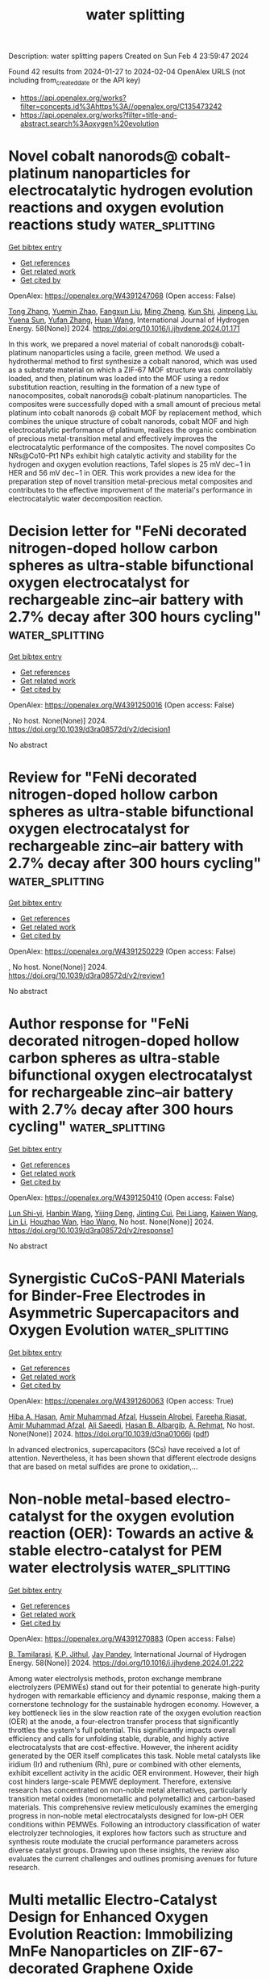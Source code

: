 #+filetags: water_splitting
#+TITLE: water splitting
Description: water splitting papers
Created on Sun Feb  4 23:59:47 2024

Found 42 results from 2024-01-27 to 2024-02-04
OpenAlex URLS (not including from_created_date or the API key)
- [[https://api.openalex.org/works?filter=concepts.id%3Ahttps%3A//openalex.org/C135473242]]
- [[https://api.openalex.org/works?filter=title-and-abstract.search%3Aoxygen%20evolution]]

* Novel cobalt nanorods@ cobalt-platinum nanoparticles for electrocatalytic hydrogen evolution reactions and oxygen evolution reactions study  :water_splitting:
:PROPERTIES:
:ID: https://openalex.org/W4391247068
:TOPICS: Electrocatalysis for Energy Conversion, Electrochemical Detection of Heavy Metal Ions, Fuel Cell Membrane Technology
:END:    
    
[[elisp:(doi-add-bibtex-entry "https://doi.org/10.1016/j.ijhydene.2024.01.171")][Get bibtex entry]] 

- [[elisp:(progn (xref--push-markers (current-buffer) (point)) (oa--referenced-works "https://openalex.org/W4391247068"))][Get references]]
- [[elisp:(progn (xref--push-markers (current-buffer) (point)) (oa--related-works "https://openalex.org/W4391247068"))][Get related work]]
- [[elisp:(progn (xref--push-markers (current-buffer) (point)) (oa--cited-by-works "https://openalex.org/W4391247068"))][Get cited by]]

OpenAlex: https://openalex.org/W4391247068 (Open access: False)
    
[[https://openalex.org/A5037709424][Tong Zhang]], [[https://openalex.org/A5067607038][Yuemin Zhao]], [[https://openalex.org/A5069909200][Fangxun Liu]], [[https://openalex.org/A5035856815][Ming Zheng]], [[https://openalex.org/A5032467563][Kun Shi]], [[https://openalex.org/A5009997945][Jinpeng Liu]], [[https://openalex.org/A5004245595][Yuena Sun]], [[https://openalex.org/A5085530250][Yufan Zhang]], [[https://openalex.org/A5086928534][Huan Wang]], International Journal of Hydrogen Energy. 58(None)] 2024. https://doi.org/10.1016/j.ijhydene.2024.01.171 
     
In this work, we prepared a novel material of cobalt nanorods@ cobalt-platinum nanoparticles using a facile, green method. We used a hydrothermal method to first synthesize a cobalt nanorod, which was used as a substrate material on which a ZIF-67 MOF structure was controllably loaded, and then, platinum was loaded into the MOF using a redox substitution reaction, resulting in the formation of a new type of nanocomposites, cobalt nanorods@ cobalt-platinum nanoparticles. The composites were successfully doped with a small amount of precious metal platinum into cobalt nanorods @ cobalt MOF by replacement method, which combines the unique structure of cobalt nanorods, cobalt MOF and high electrocatalytic performance of platinum, realizes the organic combination of precious metal-transition metal and effectively improves the electrocatalytic performance of the composites. The novel composites Co NRs@Co10–Pt1 NPs exhibit high catalytic activity and stability for the hydrogen and oxygen evolution reactions, Tafel slopes is 25 mV dec−1 in HER and 56 mV dec−1 in OER. This work provides a new idea for the preparation step of novel transition metal-precious metal composites and contributes to the effective improvement of the material's performance in electrocatalytic water decomposition reaction.    

    

* Decision letter for "FeNi decorated nitrogen-doped hollow carbon spheres as ultra-stable bifunctional oxygen electrocatalyst for rechargeable zinc–air battery with 2.7% decay after 300 hours cycling"  :water_splitting:
:PROPERTIES:
:ID: https://openalex.org/W4391250016
:TOPICS: Electrocatalysis for Energy Conversion, Aqueous Zinc-Ion Battery Technology, Conducting Polymer Research
:END:    
    
[[elisp:(doi-add-bibtex-entry "https://doi.org/10.1039/d3ra08572d/v2/decision1")][Get bibtex entry]] 

- [[elisp:(progn (xref--push-markers (current-buffer) (point)) (oa--referenced-works "https://openalex.org/W4391250016"))][Get references]]
- [[elisp:(progn (xref--push-markers (current-buffer) (point)) (oa--related-works "https://openalex.org/W4391250016"))][Get related work]]
- [[elisp:(progn (xref--push-markers (current-buffer) (point)) (oa--cited-by-works "https://openalex.org/W4391250016"))][Get cited by]]

OpenAlex: https://openalex.org/W4391250016 (Open access: False)
    
, No host. None(None)] 2024. https://doi.org/10.1039/d3ra08572d/v2/decision1 
     
No abstract    

    

* Review for "FeNi decorated nitrogen-doped hollow carbon spheres as ultra-stable bifunctional oxygen electrocatalyst for rechargeable zinc–air battery with 2.7% decay after 300 hours cycling"  :water_splitting:
:PROPERTIES:
:ID: https://openalex.org/W4391250229
:TOPICS: Electrocatalysis for Energy Conversion, Conducting Polymer Research, Aqueous Zinc-Ion Battery Technology
:END:    
    
[[elisp:(doi-add-bibtex-entry "https://doi.org/10.1039/d3ra08572d/v2/review1")][Get bibtex entry]] 

- [[elisp:(progn (xref--push-markers (current-buffer) (point)) (oa--referenced-works "https://openalex.org/W4391250229"))][Get references]]
- [[elisp:(progn (xref--push-markers (current-buffer) (point)) (oa--related-works "https://openalex.org/W4391250229"))][Get related work]]
- [[elisp:(progn (xref--push-markers (current-buffer) (point)) (oa--cited-by-works "https://openalex.org/W4391250229"))][Get cited by]]

OpenAlex: https://openalex.org/W4391250229 (Open access: False)
    
, No host. None(None)] 2024. https://doi.org/10.1039/d3ra08572d/v2/review1 
     
No abstract    

    

* Author response for "FeNi decorated nitrogen-doped hollow carbon spheres as ultra-stable bifunctional oxygen electrocatalyst for rechargeable zinc–air battery with 2.7% decay after 300 hours cycling"  :water_splitting:
:PROPERTIES:
:ID: https://openalex.org/W4391250410
:TOPICS: Electrocatalysis for Energy Conversion, Conducting Polymer Research, Aqueous Zinc-Ion Battery Technology
:END:    
    
[[elisp:(doi-add-bibtex-entry "https://doi.org/10.1039/d3ra08572d/v2/response1")][Get bibtex entry]] 

- [[elisp:(progn (xref--push-markers (current-buffer) (point)) (oa--referenced-works "https://openalex.org/W4391250410"))][Get references]]
- [[elisp:(progn (xref--push-markers (current-buffer) (point)) (oa--related-works "https://openalex.org/W4391250410"))][Get related work]]
- [[elisp:(progn (xref--push-markers (current-buffer) (point)) (oa--cited-by-works "https://openalex.org/W4391250410"))][Get cited by]]

OpenAlex: https://openalex.org/W4391250410 (Open access: False)
    
[[https://openalex.org/A5085208475][Lun Shi-yi]], [[https://openalex.org/A5038231583][Hanbin Wang]], [[https://openalex.org/A5090064986][Yijing Deng]], [[https://openalex.org/A5068319391][Jinting Cui]], [[https://openalex.org/A5036443199][Pei Liang]], [[https://openalex.org/A5060390157][Kaiwen Wang]], [[https://openalex.org/A5051452798][Lin Li]], [[https://openalex.org/A5007052387][Houzhao Wan]], [[https://openalex.org/A5072043925][Hao Wang]], No host. None(None)] 2024. https://doi.org/10.1039/d3ra08572d/v2/response1 
     
No abstract    

    

* Synergistic CuCoS-PANI Materials for Binder-Free Electrodes in Asymmetric Supercapacitors and Oxygen Evolution  :water_splitting:
:PROPERTIES:
:ID: https://openalex.org/W4391260063
:TOPICS: Materials for Electrochemical Supercapacitors, Electrocatalysis for Energy Conversion, Catalytic Reduction of Nitro Compounds
:END:    
    
[[elisp:(doi-add-bibtex-entry "https://doi.org/10.1039/d3na01066j")][Get bibtex entry]] 

- [[elisp:(progn (xref--push-markers (current-buffer) (point)) (oa--referenced-works "https://openalex.org/W4391260063"))][Get references]]
- [[elisp:(progn (xref--push-markers (current-buffer) (point)) (oa--related-works "https://openalex.org/W4391260063"))][Get related work]]
- [[elisp:(progn (xref--push-markers (current-buffer) (point)) (oa--cited-by-works "https://openalex.org/W4391260063"))][Get cited by]]

OpenAlex: https://openalex.org/W4391260063 (Open access: True)
    
[[https://openalex.org/A5024005569][Hiba A. Hasan]], [[https://openalex.org/A5067573568][Amir Muhammad Afzal]], [[https://openalex.org/A5084761641][Hussein Alrobei]], [[https://openalex.org/A5093796837][Fareeha Riasat]], [[https://openalex.org/A5034087002][Amir Muhammad Afzal]], [[https://openalex.org/A5057428775][Ali Saeedi]], [[https://openalex.org/A5093796838][Hasan B. Albargib]], [[https://openalex.org/A5003070785][A. Rehmat]], No host. None(None)] 2024. https://doi.org/10.1039/d3na01066j  ([[https://pubs.rsc.org/en/content/articlepdf/2024/na/d3na01066j][pdf]])
     
In advanced electronics, supercapacitors (SCs) have received a lot of attention. Nevertheless, it has been shown that different electrode designs that are based on metal sulfides are prone to oxidation,...    

    

* Non-noble metal-based electro-catalyst for the oxygen evolution reaction (OER): Towards an active & stable electro-catalyst for PEM water electrolysis  :water_splitting:
:PROPERTIES:
:ID: https://openalex.org/W4391270883
:TOPICS: Electrocatalysis for Energy Conversion, Hydrogen Energy Systems and Technologies, Fuel Cell Membrane Technology
:END:    
    
[[elisp:(doi-add-bibtex-entry "https://doi.org/10.1016/j.ijhydene.2024.01.222")][Get bibtex entry]] 

- [[elisp:(progn (xref--push-markers (current-buffer) (point)) (oa--referenced-works "https://openalex.org/W4391270883"))][Get references]]
- [[elisp:(progn (xref--push-markers (current-buffer) (point)) (oa--related-works "https://openalex.org/W4391270883"))][Get related work]]
- [[elisp:(progn (xref--push-markers (current-buffer) (point)) (oa--cited-by-works "https://openalex.org/W4391270883"))][Get cited by]]

OpenAlex: https://openalex.org/W4391270883 (Open access: False)
    
[[https://openalex.org/A5093799731][B. Tamilarasi]], [[https://openalex.org/A5093799732][K.P. Jithul]], [[https://openalex.org/A5090330319][Jay Pandey]], International Journal of Hydrogen Energy. 58(None)] 2024. https://doi.org/10.1016/j.ijhydene.2024.01.222 
     
Among water electrolysis methods, proton exchange membrane electrolyzers (PEMWEs) stand out for their potential to generate high-purity hydrogen with remarkable efficiency and dynamic response, making them a cornerstone technology for the sustainable hydrogen economy. However, a key bottleneck lies in the slow reaction rate of the oxygen evolution reaction (OER) at the anode, a four-electron transfer process that significantly throttles the system's full potential. This significantly impacts overall efficiency and calls for unfolding stable, durable, and highly active electrocatalysts that are cost-effective. However, the inherent acidity generated by the OER itself complicates this task. Noble metal catalysts like iridium (Ir) and ruthenium (Rh), pure or combined with other elements, exhibit excellent activity in the acidic OER environment. However, their high cost hinders large-scale PEMWE deployment. Therefore, extensive research has concentrated on non-noble metal alternatives, particularly transition metal oxides (monometallic and polymetallic) and carbon-based materials. This comprehensive review meticulously examines the emerging progress in non-noble metal electrocatalysts designed for low-pH OER conditions within PEMWEs. Following an introductory classification of water electrolyzer technologies, it explores how factors such as structure and synthesis route modulate the crucial performance parameters across diverse catalyst groups. Drawing upon these insights, the review also evaluates the current challenges and outlines promising avenues for future research.    

    

* Multi metallic Electro-Catalyst Design for Enhanced Oxygen Evolution Reaction: Immobilizing MnFe Nanoparticles on ZIF-67-decorated Graphene Oxide  :water_splitting:
:PROPERTIES:
:ID: https://openalex.org/W4391277748
:TOPICS: Electrocatalysis for Energy Conversion, Fuel Cell Membrane Technology, Electrochemical Detection of Heavy Metal Ions
:END:    
    
[[elisp:(doi-add-bibtex-entry "https://doi.org/10.1016/j.electacta.2024.143884")][Get bibtex entry]] 

- [[elisp:(progn (xref--push-markers (current-buffer) (point)) (oa--referenced-works "https://openalex.org/W4391277748"))][Get references]]
- [[elisp:(progn (xref--push-markers (current-buffer) (point)) (oa--related-works "https://openalex.org/W4391277748"))][Get related work]]
- [[elisp:(progn (xref--push-markers (current-buffer) (point)) (oa--cited-by-works "https://openalex.org/W4391277748"))][Get cited by]]

OpenAlex: https://openalex.org/W4391277748 (Open access: False)
    
[[https://openalex.org/A5069793621][Zhwan Naghshbandi]], [[https://openalex.org/A5040505150][Kayvan Moradi]], [[https://openalex.org/A5000899157][Azam Salimi]], [[https://openalex.org/A5059846753][Mohammad Gholinejad]], [[https://openalex.org/A5082026516][Ali Feizabadi]], Electrochimica Acta. None(None)] 2024. https://doi.org/10.1016/j.electacta.2024.143884 
     
The advancement of large-scale hydrogen production and its application via electrocatalytic water splitting heavily relies on progress in developing highly active inexpensive, and efficient electrocatalysts for oxygen evolution reactions (OER), which continues to pose a significant challenge. Herein, we prepare GO@ZIF-67@MnFe with embedded iron (Fe) and manganese (Mn) nanoparticles on graphene oxide (GO) decorated with a zeolitic imidazolate framework (ZIF-67) using a facile and cost-effective method. The as-prepared GO@ZIF-67@MnFe catalyst exhibits remarkable electrocatalytic activity with a low overpotential of only 236 mV at the current density of 10 mA cm–2, a small Tafel slope of 55.7 mV dec–1, and robust durability in 1.0 M KOH electrolyte. Additionally, we conduct a systematic study to investigate the electrocatalytic OER activity of ZIF-67, ZIF-67@Mn, ZIF-67@Fe, and ZIF-67@MnFe using density functional theory (DFT) calculations. The experimental and DFT calculation results suggest that the introduction of Fe and Mn to ZIF-67 improves OER performance by reducing the activation energy barrier and accelerating kinetics. This study presents a promising strategy and rational design methodology for the developing multi-metallic catalysts utilizing ZIF derivatives for water splitting.    

    

* Ligand-Confinement-Induced Catalyst–Support Interface Interactions in Co3O4-Supported RuO2 for Long-Term Stable Acidic Oxygen Evolution Reaction  :water_splitting:
:PROPERTIES:
:ID: https://openalex.org/W4391282624
:TOPICS: Electrocatalysis for Energy Conversion, Aqueous Zinc-Ion Battery Technology, Fuel Cell Membrane Technology
:END:    
    
[[elisp:(doi-add-bibtex-entry "https://doi.org/10.1021/acssuschemeng.3c06895")][Get bibtex entry]] 

- [[elisp:(progn (xref--push-markers (current-buffer) (point)) (oa--referenced-works "https://openalex.org/W4391282624"))][Get references]]
- [[elisp:(progn (xref--push-markers (current-buffer) (point)) (oa--related-works "https://openalex.org/W4391282624"))][Get related work]]
- [[elisp:(progn (xref--push-markers (current-buffer) (point)) (oa--cited-by-works "https://openalex.org/W4391282624"))][Get cited by]]

OpenAlex: https://openalex.org/W4391282624 (Open access: False)
    
[[https://openalex.org/A5020310913][Ruo‐Yao Fan]], [[https://openalex.org/A5066058965][Haijun Liu]], [[https://openalex.org/A5059673434][Jun Ren]], [[https://openalex.org/A5027736477][Yichuan Li]], [[https://openalex.org/A5081304185][Jun Nan]], [[https://openalex.org/A5075675634][Yulu Zhou]], [[https://openalex.org/A5003822620][Chunying Liu]], [[https://openalex.org/A5062331341][Yong‐Ming Chai]], [[https://openalex.org/A5072072030][Bin Dong]], No host. None(None)] 2024. https://doi.org/10.1021/acssuschemeng.3c06895 
     
The proton exchange membrane (PEM) water hydrolyzer is crucial to promoting the sustainable development of hydrogen energy and facilitating large-scale energy transformation. However, achieving sustained and stable oxygen evolution reaction (OER) in acidic solutions presents a significant challenge for noniridium based electrocatalysts. Herein, we develop a Co3O4-supported RuO2 electrocatalyst with optimized catalyst–support interface interactions for breaking the activity–stability trade-off relationship in acidic OER. Through detailed electrochemical experiments and characterization analysis, we demonstrate that the crystal growth of Co3O4 support can be precisely regulated by modifying the ligand layer-confined domain of cobalt-based metal–organic frameworks (Co-MOF) precursor, thereby optimizing the RuO2/Co3O4 interface. Due to the weakened self-sacrifice effect of Co3O4, active heterogeneous interface electron interaction and impeccable support crystal coating effect, the acidic OER stability of RuO2/Co3O4–B3DC is significantly improved compared with RuO2 while preserving intrinsic activity. Theoretical modeling suggests that the formation of a RuO2/Co3O4 catalyst–support interface optimizes the adsorption energy of oxygen intermediates, promoting the oxygen evolution process. Additionally, the RuO2/Co3O4–B3DC anode demonstrates promising potential application in PEM electrolyzers and a variety of renewable energy-driven electrolytic cells.    

    

* Layered Quasi-Nevskite Metastable-Phase Cobalt Oxide Accelerates Alkaline Oxygen Evolution Reaction Kinetics  :water_splitting:
:PROPERTIES:
:ID: https://openalex.org/W4391300453
:TOPICS: Electrocatalysis for Energy Conversion, Aqueous Zinc-Ion Battery Technology, Fuel Cell Membrane Technology
:END:    
    
[[elisp:(doi-add-bibtex-entry "https://doi.org/10.1021/acsnano.3c11199")][Get bibtex entry]] 

- [[elisp:(progn (xref--push-markers (current-buffer) (point)) (oa--referenced-works "https://openalex.org/W4391300453"))][Get references]]
- [[elisp:(progn (xref--push-markers (current-buffer) (point)) (oa--related-works "https://openalex.org/W4391300453"))][Get related work]]
- [[elisp:(progn (xref--push-markers (current-buffer) (point)) (oa--cited-by-works "https://openalex.org/W4391300453"))][Get cited by]]

OpenAlex: https://openalex.org/W4391300453 (Open access: False)
    
[[https://openalex.org/A5061980234][Zhenglong Fan]], [[https://openalex.org/A5082781988][Qingzhu Sun]], [[https://openalex.org/A5055582929][Hao Yang]], [[https://openalex.org/A5021658618][Wenxiang Zhu]], [[https://openalex.org/A5043301652][Fan Liao]], [[https://openalex.org/A5065985607][Qi Shao]], [[https://openalex.org/A5033375147][Tianyang Zhang]], [[https://openalex.org/A5071907213][Zhenhui Kang]], [[https://openalex.org/A5027704532][Tao Cheng]], [[https://openalex.org/A5061196165][Yang Liu]], [[https://openalex.org/A5057299366][Mingwang Shao]], [[https://openalex.org/A5069700804][Minhua Shao]], [[https://openalex.org/A5071907213][Zhenhui Kang]], ACS Nano. None(None)] 2024. https://doi.org/10.1021/acsnano.3c11199 
     
Clarifying the structure–reactivity relationship of non-noble-metal electrocatalysts is one of the decisive factors for the practical application of water electrolysis. In this field, the anodic oxygen evolution reaction (OER) with a sluggish kinetic process has become a huge challenge for large-scale production of high-purity hydrogen. Here we synthesize a layered quasi-nevskite metastable-phase cobalt oxide (LQNMP-Co2O3) nanosheet via a simple molten alkali synthesis strategy. The unit-cell parameters of LQNMP-Co2O3 are determined to be a = b = 2.81 Å and c = 6.89 Å with a space group of P3̅m1 (No. 164). The electrochemical results show that the LQNMP-Co2O3 electrocatalyst enables delivering an ultralow overpotential of 266 mV at a current density of 10 mA cmgeo–2 with excellent durability. The operando XANES and EXAFS analyses clearly reveal the origin of the OER activity and the electrochemical stability of the LQNMP-Co2O3 electrocatalyst. Density functional theory (DFT) simulations show that the energy barrier of the rate-determining step (RDS) (from *O to *OOH) is significantly reduced on the LQNMP-Co2O3 electrocatalyst by comparing with simulated monolayered CoO2 (M-CoO2).    

    

* Novel two-dimensional boron-centered graphdiyne analogue as multifunctional electrocatalyst for hydrogen evolution, oxygen evolution, and oxygen reduction reactions  :water_splitting:
:PROPERTIES:
:ID: https://openalex.org/W4391301139
:TOPICS: Electrocatalysis for Energy Conversion, Photocatalytic Materials for Solar Energy Conversion, Perovskite Solar Cell Technology
:END:    
    
[[elisp:(doi-add-bibtex-entry "https://doi.org/10.1016/j.ijhydene.2024.01.278")][Get bibtex entry]] 

- [[elisp:(progn (xref--push-markers (current-buffer) (point)) (oa--referenced-works "https://openalex.org/W4391301139"))][Get references]]
- [[elisp:(progn (xref--push-markers (current-buffer) (point)) (oa--related-works "https://openalex.org/W4391301139"))][Get related work]]
- [[elisp:(progn (xref--push-markers (current-buffer) (point)) (oa--cited-by-works "https://openalex.org/W4391301139"))][Get cited by]]

OpenAlex: https://openalex.org/W4391301139 (Open access: False)
    
[[https://openalex.org/A5046078938][Cong Wang]], [[https://openalex.org/A5006822602][Xin Wang]], [[https://openalex.org/A5072373593][Donglai Han]], [[https://openalex.org/A5042379128][Jing Song]], [[https://openalex.org/A5054852294][Zhong‐Min Su]], [[https://openalex.org/A5060649823][Min Zhang]], International Journal of Hydrogen Energy. 58(None)] 2024. https://doi.org/10.1016/j.ijhydene.2024.01.278 
     
Seeking multifunctional electrocatalysts capable of driving the hydrogen evolution reaction (HER), oxygen evolution reaction (OER), and oxygen reduction reaction (ORR) is becoming increasingly crucial in the realm of sustainable energy development. Herein, the multifunctional electrocatalytic activities of HER, OER, and ORR in two-dimensional (2D) boron-centered graphdiyne analogue (B-GDY) are identified by first-principles computations, and its low overpotentials of HER/OER/ORR (0.02/0.55/0.52 V) are comparable to, or even surpasses, well-developed noble-metal-based catalysts. The remarkable multifunctional electrocatalytic activity of B-GDY can be attributed to the unique orbital distribution of the 2D framework as evidenced by its highest occupied molecular orbitals (HOMO), and synergistic interplay of boron-centered carbocycles and diacetylene linkages in its unique 2D framework. More importantly, the data confirm our motivation by replacing the central C in small aromatic groups with the adjacent element of B can realize/create multi-active sites in the original aromatic functional groups (the simplest boron-centered triangulene-like units). Hence, this study not only provides cost-effective alternatives to metal-based catalysts but also paves the way for designing and developing novel, multifunctional electrocatalysts.    

    

* Mixed-valent cobalt phosphate/borophene nanohybrids for efficient electrocatalytic oxygen evolution reaction  :water_splitting:
:PROPERTIES:
:ID: https://openalex.org/W4391319509
:TOPICS: Electrocatalysis for Energy Conversion, Fuel Cell Membrane Technology, Aqueous Zinc-Ion Battery Technology
:END:    
    
[[elisp:(doi-add-bibtex-entry "https://doi.org/10.1016/j.jcis.2024.01.188")][Get bibtex entry]] 

- [[elisp:(progn (xref--push-markers (current-buffer) (point)) (oa--referenced-works "https://openalex.org/W4391319509"))][Get references]]
- [[elisp:(progn (xref--push-markers (current-buffer) (point)) (oa--related-works "https://openalex.org/W4391319509"))][Get related work]]
- [[elisp:(progn (xref--push-markers (current-buffer) (point)) (oa--cited-by-works "https://openalex.org/W4391319509"))][Get cited by]]

OpenAlex: https://openalex.org/W4391319509 (Open access: False)
    
[[https://openalex.org/A5016235312][Bitan Pratihar]], [[https://openalex.org/A5048541923][Omkar Roy]], [[https://openalex.org/A5080383377][Arijit Jana]], [[https://openalex.org/A5021909284][Sirshendu De]], Journal of Colloid and Interface Science. None(None)] 2024. https://doi.org/10.1016/j.jcis.2024.01.188 
     
Developing efficient, low-cost, non-precious and stable electrocatalyst is necessary for sustainable electrocatalytic water splitting. Recently, borophene has emerged as a novel two-dimensional material with exciting properties. Although several researchers have theoretically predicted its applicability towards effective electrocatalytic water splitting, studies on its practical applications are still limited. In this regard, a mixed-valent cobalt phosphate/borophene nanohybrid (BCoPi) was synthesized using hydrothermal method, and its activity towards oxygen evolution reaction (OER) was systematically studied. The electron-deficient nature of borophene enables activation of catalytic sites and facilitates electron transport owing to its highly conductive nature. It can act as a proton acceptor along with phosphate groups, as well as provide multiple secondary active sites in addition to Co, breaking the scaling relation of OER. For BCoPi, achieving a current density of 50 mA cm−2, 100 mA cm−2 and 500 mA cm−2 requires an overpotential of 337 mV, 357 mV and 401 mV, respectively, in an alkaline medium, that are superior to pristine cobalt phosphate (CoPi). It also exhibits low Tafel slope of 61.81 mV dec−1, suggesting faster OER kinetics and excellent long-term stability. This study will extend the development and application of borophene-based heterostructures for highly active and stable electrocatalysts for various applications.    

    

* Soft-templated, mesoporous Co3O4 thin films for electrocatalysis of the oxygen evolution reaction  :water_splitting:
:PROPERTIES:
:ID: https://openalex.org/W4391325553
:TOPICS: Electrocatalysis for Energy Conversion, Electrochemical Detection of Heavy Metal Ions, Aqueous Zinc-Ion Battery Technology
:END:    
    
[[elisp:(doi-add-bibtex-entry "https://doi.org/10.1039/d3ma01054f")][Get bibtex entry]] 

- [[elisp:(progn (xref--push-markers (current-buffer) (point)) (oa--referenced-works "https://openalex.org/W4391325553"))][Get references]]
- [[elisp:(progn (xref--push-markers (current-buffer) (point)) (oa--related-works "https://openalex.org/W4391325553"))][Get related work]]
- [[elisp:(progn (xref--push-markers (current-buffer) (point)) (oa--cited-by-works "https://openalex.org/W4391325553"))][Get cited by]]

OpenAlex: https://openalex.org/W4391325553 (Open access: True)
    
[[https://openalex.org/A5004982680][Qingyin Wu]], [[https://openalex.org/A5067205162][Maximilian Mellin]], [[https://openalex.org/A5058407349][Stefan Lauterbach]], [[https://openalex.org/A5051788024][Cuicui Tian]], [[https://openalex.org/A5091231607][Christian Dietz]], [[https://openalex.org/A5039183696][Jan P. Hofmann]], [[https://openalex.org/A5076962213][Marcus Einert]], No host. None(None)] 2024. https://doi.org/10.1039/d3ma01054f  ([[https://pubs.rsc.org/en/content/articlepdf/2024/ma/d3ma01054f][pdf]])
     
Mesoporous Co 3 O 4 thin films, prepared by dip-coating and using Pluronic ® F-127 as template, demonstrated improved OER activity compared to dense Co 3 O 4 by providing high surface areas with increased concentration of catalytically active surface sites.    

    

* 1D α-NiMoO4 nanorods/reduced graphene oxide nanocomposite based efficient electrocatalyst for oxygen evolution reaction and p-nitrophenol sensing  :water_splitting:
:PROPERTIES:
:ID: https://openalex.org/W4391326843
:TOPICS: Electrocatalysis for Energy Conversion, Electrochemical Biosensor Technology, Electrochemical Detection of Heavy Metal Ions
:END:    
    
[[elisp:(doi-add-bibtex-entry "https://doi.org/10.1016/j.diamond.2024.110870")][Get bibtex entry]] 

- [[elisp:(progn (xref--push-markers (current-buffer) (point)) (oa--referenced-works "https://openalex.org/W4391326843"))][Get references]]
- [[elisp:(progn (xref--push-markers (current-buffer) (point)) (oa--related-works "https://openalex.org/W4391326843"))][Get related work]]
- [[elisp:(progn (xref--push-markers (current-buffer) (point)) (oa--cited-by-works "https://openalex.org/W4391326843"))][Get cited by]]

OpenAlex: https://openalex.org/W4391326843 (Open access: False)
    
[[https://openalex.org/A5029755514][Dinesh Manandhar]], [[https://openalex.org/A5088543972][N. Gokila]], [[https://openalex.org/A5027187840][Stella Vargheese]], [[https://openalex.org/A5010520738][Yuvaraj Haldorai]], [[https://openalex.org/A5037371927][Ramasamy Thangavelu Rajendra Kumar]], Diamond and Related Materials. None(None)] 2024. https://doi.org/10.1016/j.diamond.2024.110870 
     
In this work, nickel molybdate/reduced graphene oxide (α-NiMoO4/rGO) based bifunctional electrocatalysts for oxygen evolution reaction (OER) and p-nitrophenol (p-NP) sensing were studied. To replace noble metal-based catalysts for oxygen evolution reactions, it is essential to develop a potential alternative low-cost, electrochemically active catalyst. Even at a very low level p-NP present in water is harmful to the environment, so a rapid and sensitive method for detecting the presence of p-NP is indispensable. In this study, α-NiMoO4/rGO nanocomposite has been synthesized by hydrothermal method and used for OER and p-NP sensing. The XRD and Raman analysis confirm the α phase of NiMoO4 and SEM, and HRTEM studies confirm that 1D NiMoO4 growing on 2D rGO and the length and diameter of NiMoO4 rod are 5–10 μm and 50 nm, respectively. The α-NiMoO4 and α-NiMoO4/rGO showed an over-potential of 510 mV and 450 mV vs RHE, respectively for OER. The Tafel slope of the α-NiMoO4 and α-NiMoO4/rGO exhibited 159 mV dec−1 and 121 mV dec−1, respectively. The composite was found to split water into oxygen continuously for 23 h indicating its good stability for OER. For the electrochemical sensing of p-NP, the best OER performed α-NiMoO4/rGO-10 composite was chosen and modified with GCE. The sensor exhibits two sets of the linear range 0.5–10 μM and 30–500 μM for sensing of p-NP with a limit of detection 0.256 μM and sensitivity of 3.5042 μA cm2/μM.    

    

* Sputter‐Deposited La–Co–Mn–O Nanocolumns as Stable Electrocatalyst for the Oxygen Evolution Reaction  :water_splitting:
:PROPERTIES:
:ID: https://openalex.org/W4391328293
:TOPICS: Electrocatalysis for Energy Conversion, Aqueous Zinc-Ion Battery Technology, Fuel Cell Membrane Technology
:END:    
    
[[elisp:(doi-add-bibtex-entry "https://doi.org/10.1002/sstr.202300415")][Get bibtex entry]] 

- [[elisp:(progn (xref--push-markers (current-buffer) (point)) (oa--referenced-works "https://openalex.org/W4391328293"))][Get references]]
- [[elisp:(progn (xref--push-markers (current-buffer) (point)) (oa--related-works "https://openalex.org/W4391328293"))][Get related work]]
- [[elisp:(progn (xref--push-markers (current-buffer) (point)) (oa--cited-by-works "https://openalex.org/W4391328293"))][Get cited by]]

OpenAlex: https://openalex.org/W4391328293 (Open access: True)
    
[[https://openalex.org/A5051844684][Tobias Horst Piotrowiak]], [[https://openalex.org/A5067459856][Olga A. Krysiak]], [[https://openalex.org/A5054007615][Ellen Suhr]], [[https://openalex.org/A5051585830][Jian Zhang]], [[https://openalex.org/A5081079430][Rico Zehl]], [[https://openalex.org/A5050028599][Aleksander Kostka]], [[https://openalex.org/A5035321019][Wolfgang Schuhmann]], [[https://openalex.org/A5048192399][Alfred Ludwig]], No host. None(None)] 2024. https://doi.org/10.1002/sstr.202300415  ([[https://onlinelibrary.wiley.com/doi/pdfdirect/10.1002/sstr.202300415][pdf]])
     
A thin‐film materials library (ML) of the La–Co–Mn–O system is fabricated by hot reactive combinatorial cosputter deposition and screened for its electrocatalytic activity for the oxygen evolution reaction. Within this ML, an area with superior catalytic activity is identified. In‐depth characterization of this region reveals a unique columnar‐grown microstructure showing a large catalytic surface and excellent stability during electrocatalytic measurements. A zoom‐in into these structures shows that the columns are compositionally and structurally not homogeneous but are composed of a mixture of the perovskite phase LaCoMnO 3 and Co–Mn–O oxide. Nanoelectrochemistry using the particle on a nanoelectrode approach confirms the high activity as well as stability of the single columns.    

    

* Surface Reconstruction of Co‐based Catalysts for Enhanced Oxygen Evolution Activity in Anion Exchange Membrane Water Electrolysis  :water_splitting:
:PROPERTIES:
:ID: https://openalex.org/W4391329686
:TOPICS: Electrocatalysis for Energy Conversion, Fuel Cell Membrane Technology, Aqueous Zinc-Ion Battery Technology
:END:    
    
[[elisp:(doi-add-bibtex-entry "https://doi.org/10.1002/adfm.202314573")][Get bibtex entry]] 

- [[elisp:(progn (xref--push-markers (current-buffer) (point)) (oa--referenced-works "https://openalex.org/W4391329686"))][Get references]]
- [[elisp:(progn (xref--push-markers (current-buffer) (point)) (oa--related-works "https://openalex.org/W4391329686"))][Get related work]]
- [[elisp:(progn (xref--push-markers (current-buffer) (point)) (oa--cited-by-works "https://openalex.org/W4391329686"))][Get cited by]]

OpenAlex: https://openalex.org/W4391329686 (Open access: False)
    
[[https://openalex.org/A5064163109][Sanghwi Han]], [[https://openalex.org/A5078212799][Jungwon Park]], [[https://openalex.org/A5075933098][Jeyong Yoon]], Advanced Functional Materials. None(None)] 2024. https://doi.org/10.1002/adfm.202314573 
     
Abstract Developing high‐performance and durable electrocatalysts for the oxygen evolution reaction (OER) is of utmost importance for green hydrogen production via anion exchange membrane water electrolysis (AEMWE). Herein, it is presented that a straightforward surface reconstruction strategy for preparing a robust Co‐based OER catalyst with increased mass transfer activity while preserving the active CoOOH phase during the OER. This strategy comprises electrochemical oxidation of electrodeposited Co‐based catalysts prior to heat treatment, allowing for the meticulous control of the oxidation potential to optimize the OER activity. The optimized catalyst exhibits an overpotential of 190 mV at 10 mA cm −2 and a Tafel slope of 32.7 mV dec −1 under half‐cell conditions. In an AEMWE single‐cell system, it shows a current density of 1590 mA cm −2 at 1.8 V and 60 °C and demonstrates a degradation rate of 0.2 mV h −1 during 1000 h of operation at 500 mA cm −2 . This study not only provides a simple yet potent strategy to enhance the OER activity but also offers insights regarding the factors enhancing the OER performance.    

    

* Electronic Properties Modulation of NiFe-based Nanoalloy by Introducing Cu and P for Faster Oxygen Evolution Reaction Kinetics  :water_splitting:
:PROPERTIES:
:ID: https://openalex.org/W4391337278
:TOPICS: Electrocatalysis for Energy Conversion, Atomic Layer Deposition Technology, Catalytic Nanomaterials
:END:    
    
[[elisp:(doi-add-bibtex-entry "https://doi.org/10.1021/acsaem.3c02617")][Get bibtex entry]] 

- [[elisp:(progn (xref--push-markers (current-buffer) (point)) (oa--referenced-works "https://openalex.org/W4391337278"))][Get references]]
- [[elisp:(progn (xref--push-markers (current-buffer) (point)) (oa--related-works "https://openalex.org/W4391337278"))][Get related work]]
- [[elisp:(progn (xref--push-markers (current-buffer) (point)) (oa--cited-by-works "https://openalex.org/W4391337278"))][Get cited by]]

OpenAlex: https://openalex.org/W4391337278 (Open access: False)
    
[[https://openalex.org/A5042683391][Arpita Nandy]], [[https://openalex.org/A5061469016][Tanmay Ghosh]], [[https://openalex.org/A5047840240][Ravi Kumar]], [[https://openalex.org/A5088610809][D. Bhattacharyya]], [[https://openalex.org/A5039069189][Dulal Senapati]], ACS Applied Energy Materials. None(None)] 2024. https://doi.org/10.1021/acsaem.3c02617 
     
The introduction of Cu and P centers in the NiFe-based nanoalloy not only increases the stability of the resulting transition metal-based hierarchical nanostructure (NiFeCuP) but also enhances its catalytic activity (faster OER kinetics with an overpotential of 213 mV at 10 mA/cm2). Various X-ray-based techniques along with detailed electron imaging and electrochemical measurements of NiFeCuP before and after OER allowed us to understand the relationship between the local geometry of catalytically active sites and their extent of participation in the OER activity based on crystal field theory.    

    

* Self-Supporting Nanosheet Electrode for Efficient Oxygen Evolution in a Wide pH Range: Engineering Electronic Structure of Co 3 O 4 by Fe Doping  :water_splitting:
:PROPERTIES:
:ID: https://openalex.org/W4391339137
:TOPICS: Electrocatalysis for Energy Conversion, Electrochemical Detection of Heavy Metal Ions, Aqueous Zinc-Ion Battery Technology
:END:    
    
[[elisp:(doi-add-bibtex-entry "https://doi.org/10.21203/rs.3.rs-3896219/v1")][Get bibtex entry]] 

- [[elisp:(progn (xref--push-markers (current-buffer) (point)) (oa--referenced-works "https://openalex.org/W4391339137"))][Get references]]
- [[elisp:(progn (xref--push-markers (current-buffer) (point)) (oa--related-works "https://openalex.org/W4391339137"))][Get related work]]
- [[elisp:(progn (xref--push-markers (current-buffer) (point)) (oa--cited-by-works "https://openalex.org/W4391339137"))][Get cited by]]

OpenAlex: https://openalex.org/W4391339137 (Open access: True)
    
[[https://openalex.org/A5016429807][Xinqi Cheng]], [[https://openalex.org/A5019707525][Ningning Han]], [[https://openalex.org/A5023302391][Guangli He]], [[https://openalex.org/A5055851483][Zhuang Xu]], No host. None(None)] 2024. https://doi.org/10.21203/rs.3.rs-3896219/v1  ([[https://www.researchsquare.com/article/rs-3896219/latest.pdf][pdf]])
     
Abstract Developing low-cost and efficient non-precious metal-based electrocatalysts for oxygen evolution reaction (OER) is of great significance for large-scale application of water electrolysis technology. Herein, we present a facile and scalable one-step pyrolysis strategy to fabricate a self-supporting nanosheet electrode involving Fe-doped Co 3 O 4 catalyst (Fe-Co 3 O 4 ) in-situ grown on carbon paper for efficient and durable OER catalysis in both alkaline and acidic electrolyte. Results show that doping Fe induces the formation of uniform a nanosheet-like morphology with larger specific surface area that facilitates the full exposure of active sites with accessible contact with electrolyte. Electrochemical test results show that the obtained Fe-Co 3 O 4 exhibits superior activity and high stability for OER catalysis in wide pH range, showing the low overpotentials of 263 and 295 mV in 1.0 M KOH and in 0.5 M H 2 SO 4 , respectively, outperforming commercial IrO 2 , and also exhibiting outstanding electrochemical stability up to 420 h in 1.0 M KOH and 15 h in 0.5 M H 2 SO 4 at 10 mA cm − 2 . X-ray photoelectron spectroscopy and DFT theoretical calculations reveal that doping Fe modifies the electronic structure of Co 3 O 4 by decreasing the valence state of Co, which upwards d band center of Co site and then promotes adsorption intensity of oxygen intermediates, leading to an enhanced OER activity. Furthermore, doping Fe also increases the cobalt vacancy formation energy in Fe-Co 3 O 4 , which inhibits the thermodynamics of Co dissolution, thus improving the structural stability during OER catalysis. This work provides a new insight into the design of high-performance of Co 3 O 4 -based non-precious electrocatalysts in both alkaline and acidic electrolyte for large-scale application of water electrolysis.    

    

* Scalable exothermic synthesis of sprout-like Ni-Co-Fe trimetallic oxide nanoparticles anchored on N-doped carbon nanotubes as bifunctional oxygen catalysts for zinc-air batteries  :water_splitting:
:PROPERTIES:
:ID: https://openalex.org/W4391339598
:TOPICS: Electrocatalysis for Energy Conversion, Aqueous Zinc-Ion Battery Technology, Materials for Electrochemical Supercapacitors
:END:    
    
[[elisp:(doi-add-bibtex-entry "https://doi.org/10.1016/j.carbon.2024.118859")][Get bibtex entry]] 

- [[elisp:(progn (xref--push-markers (current-buffer) (point)) (oa--referenced-works "https://openalex.org/W4391339598"))][Get references]]
- [[elisp:(progn (xref--push-markers (current-buffer) (point)) (oa--related-works "https://openalex.org/W4391339598"))][Get related work]]
- [[elisp:(progn (xref--push-markers (current-buffer) (point)) (oa--cited-by-works "https://openalex.org/W4391339598"))][Get cited by]]

OpenAlex: https://openalex.org/W4391339598 (Open access: False)
    
[[https://openalex.org/A5057948516][Youngsun Cha]], [[https://openalex.org/A5071485475][Tae−Won Kim]], [[https://openalex.org/A5046098787][Kyungmin Kim]], [[https://openalex.org/A5079692522][Jae Wook Seo]], [[https://openalex.org/A5090943867][Ho Young Jang]], [[https://openalex.org/A5024370138][Wonjoon Choi]], Carbon. None(None)] 2024. https://doi.org/10.1016/j.carbon.2024.118859 
     
Zn-air batteries (ZABs) offer a high specific energy density, cost-effectiveness, and eco-friendliness. Hence, they are attractive candidates for use as sustainable energy-storage devices. However, their practical applications are limited by their high bifunctional oxygen evolution reaction/oxygen reduction reaction (OER/ORR) overpotential and sluggish kinetics. To address these limitations, in this study, a highly active bifunctional oxygen catalyst, TNPs@N-CNT, is developed, in which Ni-Co-Fe trimetallic nanoparticles are anchored on N-doped carbon networks. TNPs@N-CNT is synthesized via the thermally driven combustion of collodion fuel. The carbonization of melamine foam containing pyridinic N in TNPs@N-CNT enhances the ORR and affords a high catalytic surface area and high electrical conductivity. Morphological studies and chemical characterization aid in finely tuning the thermal processing conditions, affording a TNPs@N-CNT suitable for charge transfer. TNPs@N-CNT shows enhanced ORR activity (half-wave potential = 0.62 V and onset potential = 1.49 V) in alkaline media. A ZAB with TNPs@N-CNT as the air cathode exhibits an output power density of 90 mW cm−2 and excellent cycling stability for over 200 h, outperforming previously reported carbon-supported precious-metal catalysts. This tunable and scalable fabrication strategy could promote the development of novel mesoporous structures combined with high-efficiency multi-metallic catalysts for applications in energy-storage systems.    

    

* Interface effect of MXene/CoP2 on oxygen evolution reaction  :water_splitting:
:PROPERTIES:
:ID: https://openalex.org/W4391345030
:TOPICS: Two-Dimensional Transition Metal Carbides and Nitrides (MXenes), Memristive Devices for Neuromorphic Computing, Photocatalytic Materials for Solar Energy Conversion
:END:    
    
[[elisp:(doi-add-bibtex-entry "https://doi.org/10.1016/j.matlet.2024.136024")][Get bibtex entry]] 

- [[elisp:(progn (xref--push-markers (current-buffer) (point)) (oa--referenced-works "https://openalex.org/W4391345030"))][Get references]]
- [[elisp:(progn (xref--push-markers (current-buffer) (point)) (oa--related-works "https://openalex.org/W4391345030"))][Get related work]]
- [[elisp:(progn (xref--push-markers (current-buffer) (point)) (oa--cited-by-works "https://openalex.org/W4391345030"))][Get cited by]]

OpenAlex: https://openalex.org/W4391345030 (Open access: False)
    
[[https://openalex.org/A5053911795][Xiu Juan Du]], [[https://openalex.org/A5028486288][Yan Wang]], [[https://openalex.org/A5045672660][Zicong Ye]], [[https://openalex.org/A5029061297][Wei Wang]], [[https://openalex.org/A5067124076][Yuqiao Wang]], Materials Letters. None(None)] 2024. https://doi.org/10.1016/j.matlet.2024.136024 
     
Zero/two-dimension MXene/CoP2 was fabricated by hydrothermal and chemical vapor deposition phosphate. MXene nanosheets were employed as substrate to increase dispersion and stability of the multicomponent catalyst. The morphology of CoP2 was regulated by the addtion of Co precursor in hydrothermal process. The catalyst prepared by 40 mg MXene with 0.5 mmol Co precursor (MXene/CoP2-0.5) showed a uniform growth of CoP2 and formed aboundant reaction sites. The interfacial electron transfer between MXene and CoP2 modulated the electron structure of CoP2 and stimulated the oxygen evolution reaction (OER) activity. The optimized MXene/CoP2-0.5 exhibited the OER overpotential of 263 mV and a long-term stability over 16 h. Modulating the interfacial electron transfer of multicomponent catalysts provided a guidance for electrocatalyst design and synthesis.    

    

* Modulating positive charge sites generations and iron oxidation state transitions in FeP4/CoP/C p-n heterojunction toward efficient oxygen evolution  :water_splitting:
:PROPERTIES:
:ID: https://openalex.org/W4391352975
:TOPICS: Electrocatalysis for Energy Conversion, Atomic Layer Deposition Technology, Memristive Devices for Neuromorphic Computing
:END:    
    
[[elisp:(doi-add-bibtex-entry "https://doi.org/10.1016/j.cej.2024.149121")][Get bibtex entry]] 

- [[elisp:(progn (xref--push-markers (current-buffer) (point)) (oa--referenced-works "https://openalex.org/W4391352975"))][Get references]]
- [[elisp:(progn (xref--push-markers (current-buffer) (point)) (oa--related-works "https://openalex.org/W4391352975"))][Get related work]]
- [[elisp:(progn (xref--push-markers (current-buffer) (point)) (oa--cited-by-works "https://openalex.org/W4391352975"))][Get cited by]]

OpenAlex: https://openalex.org/W4391352975 (Open access: False)
    
[[https://openalex.org/A5032791091][Pandeng Zhao]], [[https://openalex.org/A5018569451][Peng Cheng]], [[https://openalex.org/A5030386675][Yuancong Luo]], [[https://openalex.org/A5034521153][Lingli Cheng]], [[https://openalex.org/A5010444377][Zhen Li]], [[https://openalex.org/A5057732263][Z. Jiao]], Chemical Engineering Journal. None(None)] 2024. https://doi.org/10.1016/j.cej.2024.149121 
     
Promoting the formation of positive charge active sites and high oxidation state FeOOH in the heterojunction electrocatalyst can enhance its intrinsic activity for oxygen evolution reaction (OER). However, the current synthesis methods that can simultaneously achieve both properties remain a great challenge. In this work, a feasible strategy for concurrently promoting the generation of positive charge active sites and high oxidation state metal species by constructing a heterojunction between FeP4 and CoP is proposed. Specifically, the p-n heterojunction between FeP4 and CoP is constructed by pyrolysis of MIL88A@FeCoLDH prepared by introducing Co through cation exchange using MIL88A as a template. The experimental and density functional theory calculation analyses suggest the construction of p-n heterojunction can effectively modulate the electron structure, optimize the d-band center, induce the generation of strong space charge region, and shorten the bond length of Fe-O, thus promoting the formation of positive charge active sites and high active species FeOOH and the adsorption ability of oxygen-containing intermediates for enhancing the OER performance. Benefiting from the synergistic effect between positive charge active sites and FeOOH, the obtained FeP4/CoP/C electrocatalyst exhibits a low overpotential of 258 mV for the OER at a current density of 10 mA cm−2 and superior stability at 20 mA cm−2 for 52 h. This work gives insights into the charge regulation effect in the heterojunction for enhancing the OER catalytic activity and provides a general strategy for designing more efficient oxygen evolution electrocatalysts.    

    

* Geometric and Electronic Engineering in Co/VN Nanoparticles to Boost Bifunctional Oxygen Electrocatalysis for Aqueous/Flexible Zn‐Air Batteries  :water_splitting:
:PROPERTIES:
:ID: https://openalex.org/W4391360504
:TOPICS: Electrocatalysis for Energy Conversion, Aqueous Zinc-Ion Battery Technology, Photocatalytic Materials for Solar Energy Conversion
:END:    
    
[[elisp:(doi-add-bibtex-entry "https://doi.org/10.1002/chem.202303943")][Get bibtex entry]] 

- [[elisp:(progn (xref--push-markers (current-buffer) (point)) (oa--referenced-works "https://openalex.org/W4391360504"))][Get references]]
- [[elisp:(progn (xref--push-markers (current-buffer) (point)) (oa--related-works "https://openalex.org/W4391360504"))][Get related work]]
- [[elisp:(progn (xref--push-markers (current-buffer) (point)) (oa--cited-by-works "https://openalex.org/W4391360504"))][Get cited by]]

OpenAlex: https://openalex.org/W4391360504 (Open access: False)
    
[[https://openalex.org/A5024654016][Zuyang Luo]], [[https://openalex.org/A5090438111][Jie Gong]], [[https://openalex.org/A5047576745][Qiuxia Li]], [[https://openalex.org/A5057668939][Fengli Wei]], [[https://openalex.org/A5072477902][B. Liu]], [[https://openalex.org/A5021114807][Tayirjan Taylor Isimjan]], [[https://openalex.org/A5002897591][Yuting Yang]], No host. None(None)] 2024. https://doi.org/10.1002/chem.202303943 
     
Modulating metal‐metal and metal‐support interactions is one of the potent tools for augmenting catalytic performance. Herein, highly active Co/VN nanoparticles are well dispersed on three‐dimensional porous carbon nanofoam (Co/VN@NC) with the assistance of dicyandiamide. Studies certify that the consequential disordered carbon substrate reinforces the confinement of electrons, while the coupling of diverse components optimizes charge redistribution among species. Besides, theoretical analyses confirm that the regulated electron configuration can significantly tune the binding strength between the active sites and intermediates, thus optimizing reaction energy barriers. Therefore, Co/VN@NC exhibits a competitive potential difference (ΔE, 0.65 V) between the half‐wave potential of ORR and OER potential at 10 mA cm−2, outperforming Pt/C+RuO2 (0.67 V). Further, catalyst‐based aqueous/flexible ZABs present superior performances with peak power densities of 156 and 85 mW cm−2, superior to Pt/C‐based counterparts (128 and 73 mW cm−2). This research provides a pivotal foundation for the evolution of bifunctional catalysts in the energy sector.    

    

* Lowering the Coordination of Octahedra in Spinel Oxides by the Robust Fe–N Bonds for Enhancing Oxygen Evolution Reaction  :water_splitting:
:PROPERTIES:
:ID: https://openalex.org/W4391362025
:TOPICS: Electrocatalysis for Energy Conversion, Materials for Electrochemical Supercapacitors, Aqueous Zinc-Ion Battery Technology
:END:    
    
[[elisp:(doi-add-bibtex-entry "https://doi.org/10.1021/acscatal.3c05344")][Get bibtex entry]] 

- [[elisp:(progn (xref--push-markers (current-buffer) (point)) (oa--referenced-works "https://openalex.org/W4391362025"))][Get references]]
- [[elisp:(progn (xref--push-markers (current-buffer) (point)) (oa--related-works "https://openalex.org/W4391362025"))][Get related work]]
- [[elisp:(progn (xref--push-markers (current-buffer) (point)) (oa--cited-by-works "https://openalex.org/W4391362025"))][Get cited by]]

OpenAlex: https://openalex.org/W4391362025 (Open access: False)
    
[[https://openalex.org/A5061418233][Yantao Wang]], [[https://openalex.org/A5000364516][Jinzhi Jia]], [[https://openalex.org/A5079262736][Xiaohua Zhao]], [[https://openalex.org/A5062426880][Wenhui Hu]], [[https://openalex.org/A5021987795][Hua Li]], [[https://openalex.org/A5073327563][Xiaowan Bai]], [[https://openalex.org/A5002884743][Junfeng Huang]], [[https://openalex.org/A5047171623][Jinhua Zhang]], [[https://openalex.org/A5052883326][Jian Li]], [[https://openalex.org/A5038927175][Xiaohai Tang]], [[https://openalex.org/A5070724508][Yong Peng]], [[https://openalex.org/A5038255119][Jier Huang]], [[https://openalex.org/A5018390453][Cailing Xu]], ACS Catalysis. None(None)] 2024. https://doi.org/10.1021/acscatal.3c05344 
     
The coordination environment of octahedra in spinel oxides plays a vital role in regulating the OER performance. But selectively engineering the octahedral units is very challenging for the design of low-cost and high-efficient electrocatalysts. In this work, the low Fe coordinated CoFe2O4 (CoFe2O4–Cd) is successfully obtained by taking advantage of the different bond strength between metal centers and N atoms in 7,7,8,8-tetracyanoquinodimethane-decorated CoFe-MOF-74 (CoFe-MOF-74/TCNQ) and shows promising physical and chemical properties. DFT calculations reveal that the low-coordinated Fe improves the electrochemical symmetry of catalysts and reduces the free energy barrier of the potential-determining step, resulting in the high activity and stability of CoFe2O4–Cd. Systematic experimental and theoretical analyses demonstrate that TCNQ motivates the more electron-occupied states at the Fermi level of CoFe-MOF-74 and enhances the hybridization of Co 3d, Fe 3d, and N 2p, leading to the formation of the Co/Fe–N bond. Owing to the stronger Fe–N bonds, CoFe-MOF-74/TCNQ realizes the step-by-step phase transformation upon electrochemical activation, achieving the CoFe2O4–Cd. This work advances the current comprehension of the controllable regulation of coordination environment of octahedra in spinel oxides, which in turn contributes to the design of high-performance electrocatalysts for OER.    

    

* Insights into supramolecular and molecular electrocatalytic properties for oxygen and hydrogen evolution reactions of 1,2-bis(diphenylphosphine)ethane appended nickel(II) 1,2-dithiosquarate  :water_splitting:
:PROPERTIES:
:ID: https://openalex.org/W4391363873
:TOPICS: Molecular Magnetism and Spintronics, Platinum-Based Cancer Chemotherapy, Coexistence of Ferromagnetism and Metallic Conductivity in Organic Molecular Metals
:END:    
    
[[elisp:(doi-add-bibtex-entry "https://doi.org/10.1039/d4nj00247d")][Get bibtex entry]] 

- [[elisp:(progn (xref--push-markers (current-buffer) (point)) (oa--referenced-works "https://openalex.org/W4391363873"))][Get references]]
- [[elisp:(progn (xref--push-markers (current-buffer) (point)) (oa--related-works "https://openalex.org/W4391363873"))][Get related work]]
- [[elisp:(progn (xref--push-markers (current-buffer) (point)) (oa--cited-by-works "https://openalex.org/W4391363873"))][Get cited by]]

OpenAlex: https://openalex.org/W4391363873 (Open access: False)
    
[[https://openalex.org/A5071110704][Aparna Kushwaha]], [[https://openalex.org/A5056040682][Devyani Srivastava]], [[https://openalex.org/A5007016647][Gabriele Kociok‐Köhn]], [[https://openalex.org/A5022402882][Yogita Padwal]], [[https://openalex.org/A5025202071][Ratna Chauhan]], [[https://openalex.org/A5029112460][Suresh Gosavi]], [[https://openalex.org/A5030834706][Mohd. Muddassir]], [[https://openalex.org/A5064559096][Abhinav Kumar]], New Journal of Chemistry. None(None)] 2024. https://doi.org/10.1039/d4nj00247d 
     
A new heteroleptic Ni(II) dithiolate [Nidppe(dtsq)] (Nidtsq) (dppe = 1,2-bis-(diphenylphosphino)ethane, dtsq2- = 3,4-dioxocyclobut-1-ene-1,2-dithiolate) has been synthesised and characterized spectroscopically and by single crystal X-ray diffraction. The single crystal X-ray diffraction...    

    

* Trimetallic-organic framework/MXene composite as an oxygen evolution reaction electrocatalyst with elevated intrinsic activity  :water_splitting:
:PROPERTIES:
:ID: https://openalex.org/W4391364318
:TOPICS: Electrocatalysis for Energy Conversion, Memristive Devices for Neuromorphic Computing, Two-Dimensional Transition Metal Carbides and Nitrides (MXenes)
:END:    
    
[[elisp:(doi-add-bibtex-entry "https://doi.org/10.1039/d4ta00131a")][Get bibtex entry]] 

- [[elisp:(progn (xref--push-markers (current-buffer) (point)) (oa--referenced-works "https://openalex.org/W4391364318"))][Get references]]
- [[elisp:(progn (xref--push-markers (current-buffer) (point)) (oa--related-works "https://openalex.org/W4391364318"))][Get related work]]
- [[elisp:(progn (xref--push-markers (current-buffer) (point)) (oa--cited-by-works "https://openalex.org/W4391364318"))][Get cited by]]

OpenAlex: https://openalex.org/W4391364318 (Open access: False)
    
[[https://openalex.org/A5023644242][Mahrokh Nazari]], [[https://openalex.org/A5024817634][Ali Morsali]], No host. None(None)] 2024. https://doi.org/10.1039/d4ta00131a 
     
A composite of trimetallic Fe 2.1 Ni 0.2 Co 0.7 -MIL-88A grown on Ti 3 C 2 T x MXene nanosheets was successfully synthesized and employed as a high-performance OER electrocatalyst with a low overpotential of 231 mV at 10 mA cm −2 current density in alkaline media.    

    

* Cop Nanoparticles Embedded in N-Doped Carbon for Highly Efficient Oxygen Evolution Reaction Electrocatalysis  :water_splitting:
:PROPERTIES:
:ID: https://openalex.org/W4391365597
:TOPICS: Electrocatalysis for Energy Conversion, Fuel Cell Membrane Technology, Conducting Polymer Research
:END:    
    
[[elisp:(doi-add-bibtex-entry "https://doi.org/10.2139/ssrn.4710700")][Get bibtex entry]] 

- [[elisp:(progn (xref--push-markers (current-buffer) (point)) (oa--referenced-works "https://openalex.org/W4391365597"))][Get references]]
- [[elisp:(progn (xref--push-markers (current-buffer) (point)) (oa--related-works "https://openalex.org/W4391365597"))][Get related work]]
- [[elisp:(progn (xref--push-markers (current-buffer) (point)) (oa--cited-by-works "https://openalex.org/W4391365597"))][Get cited by]]

OpenAlex: https://openalex.org/W4391365597 (Open access: False)
    
[[https://openalex.org/A5006592632][Zewu Zhang]], [[https://openalex.org/A5070879896][Yifan Dai]], [[https://openalex.org/A5075427631][L.Y. Chen]], [[https://openalex.org/A5004600892][Jiakai Bai]], [[https://openalex.org/A5061173049][Xiaohai Bu]], [[https://openalex.org/A5022583323][Jiehua Bao]], No host. None(None)] 2024. https://doi.org/10.2139/ssrn.4710700 
     
Development of high-activity and low-cost electrocatalysts is significant to enhance the low-kinetic process of oxygen evolution reaction (OER). In this paper, we utilized the self-assembly between melamine, phytic acid and cobalt ions to obtain two-dimensional Co-MPA. Subsequently, in situ phosphating of Co ions to obtain CoP/N-CNT was achieved by the pyrolytic of Co-MPA. The small size of CoP (~18 nm) and the N-doped carbon material endowed CoP/N-CNT with excellent OER electrocatalytic activity, which delivered an overpotential of 285 mV to drive a current density of 10 mA cm-2. Moreover, the TOF value of CoP/N-CNT catalyst is 4.6 times higher than the incumbent commercial RuO2 catalyst (at the overpotential of 480 mV), providing it as a promising electrocatalyst for OER.    

    

* Single-atom catalysts for electrocatalytic oxygen evolution reaction  :water_splitting:
:PROPERTIES:
:ID: https://openalex.org/W4391488890
:TOPICS: Electrocatalysis for Energy Conversion, Fuel Cell Membrane Technology, Catalytic Nanomaterials
:END:    
    
[[elisp:(doi-add-bibtex-entry "https://doi.org/10.1016/b978-0-323-95237-8.00012-4")][Get bibtex entry]] 

- [[elisp:(progn (xref--push-markers (current-buffer) (point)) (oa--referenced-works "https://openalex.org/W4391488890"))][Get references]]
- [[elisp:(progn (xref--push-markers (current-buffer) (point)) (oa--related-works "https://openalex.org/W4391488890"))][Get related work]]
- [[elisp:(progn (xref--push-markers (current-buffer) (point)) (oa--cited-by-works "https://openalex.org/W4391488890"))][Get cited by]]

OpenAlex: https://openalex.org/W4391488890 (Open access: False)
    
[[https://openalex.org/A5069942203][Ajit Singh]], [[https://openalex.org/A5071537088][B. N. Singh]], [[https://openalex.org/A5019059433][Arindam Indra]], Elsevier eBooks. None(None)] 2024. https://doi.org/10.1016/b978-0-323-95237-8.00012-4 
     
In recent years, a series of noble metals and transition metal-based single-atom catalysts (SACs) have been explored for electrochemical oxygen evolution reaction (OER). The unique structural and electronic features of the SACs facilitate the OER with maximum atomic utilization. As a result, a high turnover frequency is achieved with SACs. In this chapter, we have summarized the fundamentals of the SACs and their design strategies for electrochemical OER. The detailed characterization of the SACs and its utilization in OER has been discussed with suitable examples. The principles and reaction mechanism of electrochemical OER with SACs have been discussed looking at the structure of the active catalyst and reaction intermediates.    

    

* Reconstructing Hydrogen‐Bond Network for Efficient Acidic Oxygen Evolution  :water_splitting:
:PROPERTIES:
:ID: https://openalex.org/W4391328163
:TOPICS: Electrocatalysis for Energy Conversion, Fuel Cell Membrane Technology, Aqueous Zinc-Ion Battery Technology
:END:    
    
[[elisp:(doi-add-bibtex-entry "https://doi.org/10.1002/ange.202319462")][Get bibtex entry]] 

- [[elisp:(progn (xref--push-markers (current-buffer) (point)) (oa--referenced-works "https://openalex.org/W4391328163"))][Get references]]
- [[elisp:(progn (xref--push-markers (current-buffer) (point)) (oa--related-works "https://openalex.org/W4391328163"))][Get related work]]
- [[elisp:(progn (xref--push-markers (current-buffer) (point)) (oa--cited-by-works "https://openalex.org/W4391328163"))][Get cited by]]

OpenAlex: https://openalex.org/W4391328163 (Open access: False)
    
[[https://openalex.org/A5049330397][Shicheng Zhu]], [[https://openalex.org/A5027981734][Ruoou Yang]], [[https://openalex.org/A5023169057][Huangjingwei Li]], [[https://openalex.org/A5011612912][Sirui Huang]], [[https://openalex.org/A5040389793][Haozhi Wang]], [[https://openalex.org/A5032965785][Youwen Liu]], [[https://openalex.org/A5028386144][Huiqiao Li]], [[https://openalex.org/A5069378732][Tianrui Zhai]], Angewandte Chemie. None(None)] 2024. https://doi.org/10.1002/ange.202319462 
     
Developing highly active oxygen evolution reaction (OER) catalysts in acidic conditions is a pressing demand for proton‐exchange membrane water electrolysis. Manipulating proton character at the electrified interface, as the crux of all proton‐coupled electrochemical reactions, is highly desirable but elusive. Herein we present a promising protocol, which reconstruct a connected hydrogen‐bond network beween the catalyst‐electrolyte interface by coupling hydrophilic units to boost acidic OER activity. Modelling on N‐doped‐carbon‐layer clothed Mn‐doped‐Co3O4 (Mn‐Co3O4@CN), we unravel that the hydrogen‐bond interaction between CN units and H2O molecule not only drags the free water to enrich the surface of Mn‐Co3O4 but also serves as a channel to promote the dehydrogenation process. Meanwhile, the modulated local charge of the Co sites from CN units/Mn dopant lowers the OER barrier. Therefore, Mn‐Co3O4@CN surpasses RuO2 at high current density (100 mA cm‐2 @ ~538 mV).    

    

* Reconstructing Hydrogen‐Bond Network for Efficient Acidic Oxygen Evolution  :water_splitting:
:PROPERTIES:
:ID: https://openalex.org/W4391329795
:TOPICS: Electrocatalysis for Energy Conversion, Fuel Cell Membrane Technology, Aqueous Zinc-Ion Battery Technology
:END:    
    
[[elisp:(doi-add-bibtex-entry "https://doi.org/10.1002/anie.202319462")][Get bibtex entry]] 

- [[elisp:(progn (xref--push-markers (current-buffer) (point)) (oa--referenced-works "https://openalex.org/W4391329795"))][Get references]]
- [[elisp:(progn (xref--push-markers (current-buffer) (point)) (oa--related-works "https://openalex.org/W4391329795"))][Get related work]]
- [[elisp:(progn (xref--push-markers (current-buffer) (point)) (oa--cited-by-works "https://openalex.org/W4391329795"))][Get cited by]]

OpenAlex: https://openalex.org/W4391329795 (Open access: False)
    
[[https://openalex.org/A5049330397][Shicheng Zhu]], [[https://openalex.org/A5027981734][Ruoou Yang]], [[https://openalex.org/A5023169057][Huangjingwei Li]], [[https://openalex.org/A5011612912][Sirui Huang]], [[https://openalex.org/A5040389793][Haozhi Wang]], [[https://openalex.org/A5032965785][Youwen Liu]], [[https://openalex.org/A5028386144][Huiqiao Li]], [[https://openalex.org/A5069378732][Tianrui Zhai]], Angewandte Chemie International Edition. None(None)] 2024. https://doi.org/10.1002/anie.202319462 
     
Developing highly active oxygen evolution reaction (OER) catalysts in acidic conditions is a pressing demand for proton‐exchange membrane water electrolysis. Manipulating proton character at the electrified interface, as the crux of all proton‐coupled electrochemical reactions, is highly desirable but elusive. Herein we present a promising protocol, which reconstruct a connected hydrogen‐bond network beween the catalyst‐electrolyte interface by coupling hydrophilic units to boost acidic OER activity. Modelling on N‐doped‐carbon‐layer clothed Mn‐doped‐Co3O4 (Mn‐Co3O4@CN), we unravel that the hydrogen‐bond interaction between CN units and H2O molecule not only drags the free water to enrich the surface of Mn‐Co3O4 but also serves as a channel to promote the dehydrogenation process. Meanwhile, the modulated local charge of the Co sites from CN units/Mn dopant lowers the OER barrier. Therefore, Mn‐Co3O4@CN surpasses RuO2 at high current density (100 mA cm‐2 @ ~538 mV).    

    

* Role of A-sites in pyrochlore lanthanide ruthenate for electrocatalysis of oxygen evolution reaction  :water_splitting:
:PROPERTIES:
:ID: https://openalex.org/W4391450654
:TOPICS: Electrocatalysis for Energy Conversion, Electrochemical Detection of Heavy Metal Ions, Memristive Devices for Neuromorphic Computing
:END:    
    
[[elisp:(doi-add-bibtex-entry "https://doi.org/10.1016/j.jmat.2023.12.009")][Get bibtex entry]] 

- [[elisp:(progn (xref--push-markers (current-buffer) (point)) (oa--referenced-works "https://openalex.org/W4391450654"))][Get references]]
- [[elisp:(progn (xref--push-markers (current-buffer) (point)) (oa--related-works "https://openalex.org/W4391450654"))][Get related work]]
- [[elisp:(progn (xref--push-markers (current-buffer) (point)) (oa--cited-by-works "https://openalex.org/W4391450654"))][Get cited by]]

OpenAlex: https://openalex.org/W4391450654 (Open access: True)
    
[[https://openalex.org/A5002424714][Hengyu Guo]], [[https://openalex.org/A5026495381][Zhengping Zhang]], [[https://openalex.org/A5085586043][Feng Wang]], Journal of Materiomics. None(None)] 2024. https://doi.org/10.1016/j.jmat.2023.12.009 
     
Developing highly stable and efficient catalysts for oxygen evolution reaction (OER) is extremely important to sustainable energy conversion and storage, but improved efficiency is largely hindered by sluggish reaction kinetics. Dense and bimetal ruthenates have emerged as one of the promising substitutes to replace single-metal ruthenium or iridium oxides, but the fundamental understanding the role of A-site cations is still blurring. Herein, a family of lanthanides (Ln = all the lanthanides except Pm) are applied to synthesize pyrochlore lanthanide ruthenates (Ln2Ru2O7), and only Ln2Ru2O7 (Ln = Sm, Eu, Gd, Tb, Dy, Ho, Er, Tm, Yb, or Lu) with pure phase can be obtained by the ambient-pressure calcination. Compared with the perovskite ruthenates (SrRuO3) and rutile RuO2, the [RuO6] units in these Ln2Ru2O7 present the largely distorted configurations and different energy level splitting to prevent the excessive Ru oxidation and dissolution, which leads the primary improvement in the electrocatalytic OER performance. In the similar crystalline field split states, the charge transfer between [RuO6] units and Ln3+ cations also affect catalytic activities, even in the Ln2Ru2O7 surface reconstruction during the OER process. Consequently, Tb2Ru2O7 showed the highest OER performance among all the prepared Ln2Ru2O7 with similar morphologies and crystallization. This systematic work gives fundamental cognition to rational design of high-performance OER electrocatalysts in proper water electrolysis technologies.    

    

* NiCo2O4/MXene hybrid as an efficient bifunctional electrocatalyst for oxygen evolution and reduction reaction  :water_splitting:
:PROPERTIES:
:ID: https://openalex.org/W4391296391
:TOPICS: Electrocatalysis for Energy Conversion, Fuel Cell Membrane Technology, Memristive Devices for Neuromorphic Computing
:END:    
    
[[elisp:(doi-add-bibtex-entry "https://doi.org/10.1002/cctc.202301250")][Get bibtex entry]] 

- [[elisp:(progn (xref--push-markers (current-buffer) (point)) (oa--referenced-works "https://openalex.org/W4391296391"))][Get references]]
- [[elisp:(progn (xref--push-markers (current-buffer) (point)) (oa--related-works "https://openalex.org/W4391296391"))][Get related work]]
- [[elisp:(progn (xref--push-markers (current-buffer) (point)) (oa--cited-by-works "https://openalex.org/W4391296391"))][Get cited by]]

OpenAlex: https://openalex.org/W4391296391 (Open access: False)
    
[[https://openalex.org/A5016038695][Ashalatha Vazhayil]], [[https://openalex.org/A5015987837][Vazhayal Linsha]], [[https://openalex.org/A5086819981][Shyamli Ashok C]], [[https://openalex.org/A5087024992][Jasmine Thomas]], [[https://openalex.org/A5053127989][Nygil Thomas]], ChemCatChem. None(None)] 2024. https://doi.org/10.1002/cctc.202301250 
     
For the advancement of energy conversion and storage technologies, bifunctional electrocatalysts are crucial for efficiently driving both the oxygen evolution (OER) and reduction reactions (ORR). Cobalt‐based spinel oxides are a class of promising bifunctional electrocatalysts. However their low electrical conductivity and stability may hinder further improvement. A novel composite material composed of NiCo2O4(NCO) nanoparticles integrated with emerging two dimensional MXene nanosheets (NCO/MXene) was developed. The successful integration of NCO with MXene brings about a number of attractive structural features. This includes synergistic effects between NCO and MXene, highly accessible surface areas, complete exposure of numerous active sites, and excellent electronic conductivity, all of which collectively contribute to the desirability of composite material for OER and ORR. The synthesized NCO/MXene composite showed extraordinary OER electrocatalytic activity with a lower overpotential of 360 mV at a current density of 10 mA/cm2, and a small Tafel slope of 64.63 mV/dec compared to NCO, MXene and NCO+MXene (physically mixed). Additionally, it displays a superior ORR limiting current density (‐4 mA/cm2). In particular, it exhibited highest onset potential and half wave potential of 0.92 V and 0.72 V vs. RHE, respectively, for the ORR in alkaline media    

    

* Tailoring Metal-Ion-Doped Carbon Nitrides for Photocatalytic Oxygen Evolution Reaction  :water_splitting:
:PROPERTIES:
:ID: https://openalex.org/W4391486029
:TOPICS: Photocatalytic Materials for Solar Energy Conversion, Electrocatalysis for Energy Conversion, Nanomaterials with Enzyme-Like Characteristics
:END:    
    
[[elisp:(doi-add-bibtex-entry "https://doi.org/10.1021/acscatal.3c05961")][Get bibtex entry]] 

- [[elisp:(progn (xref--push-markers (current-buffer) (point)) (oa--referenced-works "https://openalex.org/W4391486029"))][Get references]]
- [[elisp:(progn (xref--push-markers (current-buffer) (point)) (oa--related-works "https://openalex.org/W4391486029"))][Get related work]]
- [[elisp:(progn (xref--push-markers (current-buffer) (point)) (oa--cited-by-works "https://openalex.org/W4391486029"))][Get cited by]]

OpenAlex: https://openalex.org/W4391486029 (Open access: False)
    
[[https://openalex.org/A5006958502][Shanping Liu]], [[https://openalex.org/A5080802270][Valentin Diez‐Cabanes]], [[https://openalex.org/A5069062661][Dong Fan]], [[https://openalex.org/A5080107062][Peixiang Lu]], [[https://openalex.org/A5027738164][Yuanxing Fang]], [[https://openalex.org/A5075963769][Markus Antonietti]], [[https://openalex.org/A5087859676][Guillaume Maurin]], ACS Catalysis. None(None)] 2024. https://doi.org/10.1021/acscatal.3c05961 
     
Poly(heptazine imides) (PHIs) have emerged as prominent layered carbon nitride-based materials with potential oxygen evolution reaction (OER) catalytic activity owing to their strong VIS light absorption, long excited-state lifetimes, high surface-to-volume ratios, and the possibility of tuning their properties via hosting different metal ions in their pores. A series of metal-ion-doped PHI-M (M = K+, Rb+, Mg2+, Zn2+, Mn2+, and Co2+) were first systematically explored using density functional theory calculations. These simulations led an in-depth understanding of the microscopic OER mechanism in these systems and identified PHI-Co2+ as the best OER catalyst of this family of PHIs, whereas PHI-Mn2+ can be an alternative promising OER catalyst. This level of performance was attributed to a thermodynamically favorable formation of the reaction intermediates as well as its red-shifted absorption in the VIS region involving the population of long-lived states, as revealed by time-dependent density functional theory calculations. We further demonstrated that the electronic properties of the *OH intermediates (Bader population, crystal orbital Hamilton population analysis, and adsorption energies) are reliable descriptors to anticipate the OER activity of this family of PHIs. This rational analysis paved the way toward the prediction of the OER performance of another PHI-M derivative, i.e., PHI-Fe2+. The computationally explored PHI-Fe2+, PHI-Mn2+, and PHI-Co2+ systems were then synthesized alongside PHI-K+, and their photocatalytic OER activities were assessed. These experimental findings confirmed the best photocatalytic OER performance for PHI-Co2+ with an oxygen production of 31.2 μmol·h–1 that is 60 times higher than the pristine g-C3N4 (0.5 μmol·h–1), whereas PHI-Fe2+ and PHI-Mn2+ are seen as alternative OER catalysts with attractive oxygen production of 11.20 and 4.69 μmol·h–1, respectively. Decisively, this joint experimental–computational study reveals PHI-Co2+ to be among the best of the OER catalysts so far reported in the literature including some perovskites.    

    

* Machine Learning-Based Optimization Method for the Oxygen Evolution and Reduction Reaction of the High-Entropy Alloy Catalysts  :water_splitting:
:PROPERTIES:
:ID: https://openalex.org/W4391330920
:TOPICS: High-Entropy Alloys: Novel Designs and Properties, Atom Probe Tomography Research, Thermal Barrier Coatings for Gas Turbines
:END:    
    
[[elisp:(doi-add-bibtex-entry "https://doi.org/10.17762/ijritcc.v11i9.9214")][Get bibtex entry]] 

- [[elisp:(progn (xref--push-markers (current-buffer) (point)) (oa--referenced-works "https://openalex.org/W4391330920"))][Get references]]
- [[elisp:(progn (xref--push-markers (current-buffer) (point)) (oa--related-works "https://openalex.org/W4391330920"))][Get related work]]
- [[elisp:(progn (xref--push-markers (current-buffer) (point)) (oa--cited-by-works "https://openalex.org/W4391330920"))][Get cited by]]

OpenAlex: https://openalex.org/W4391330920 (Open access: True)
    
[[https://openalex.org/A5093816237][Et al. Jagannath Jijaba Kadam]], International Journal on Recent and Innovation Trends in Computing and Communication. 11(9)] 2023. https://doi.org/10.17762/ijritcc.v11i9.9214 
     
In recent times, high-entropy alloys (HEAs) have found application in heterogeneous catalysis, capitalizing on their vast chemical potential. Yet, this extensive chemical landscape presents significant challenges when attempting a comprehensive exploration of HEAs through traditional trial-and-error approaches. Therefore, the machine learning (ML) approach is offered to appearance into the catalytic activity (CA) of countless sensitive sites on HEA surfaces in the oxygen-lessening response (ORR) and oxygen evolution reactions (OER). In this research, a Density Functional Theory (DFT) with a supervised ML model is assembled and founded on the gradient boosting regression (GBR) algorithm that predicted the O2 adsorption energies with a high overpotential of all surface sites on the two HEAs. Initially, the HEAs Co-Fe-Ga-Ni-Zn and Al-Cu-Pd-Pt offer a framework for adjusting the composition of disordered multi-metallic alloys to regulate the activity and selectivity of the reduction of oxygen to extremely reduced compounds. This attains generalizability, high accuracy and simplicity with the proposed technique. For fine-tuning such features, HEAs provide a huge compositional space. Consequently, the research reports the custom of the Bayesian optimization model based on HEA active compositions to suppress the formation of Oxygen (O2) and with strong O2 adsorption to favour the lessening of O2. The GBR approach is applied to build a highly accurate, easily generalizable, and effective ML model. The proposed work is analysed using Python software. The findings show that the separate charities of correlated metal atoms close to the responsive site are mixed to form the adsorption energy, which is clear from a thorough analysis of the data. It is suggested that a highly effective HEA catalyst composed of Co-Fe-Ga-Ni-Zn and Al-Cu-Pd-Pt be exploited, which is an effective method for further enhancing the ORR CA of potential HEA catalysts. An instruction manual for the logical design and synthesis of HEA catalysts' nanostructures is provided by the proposed research.    

    

* Novel Amorphous Feooh-Modified Co9s8 Nanosheets with Enhanced Oxygen Evolution Reaction Activity  :water_splitting:
:PROPERTIES:
:ID: https://openalex.org/W4391405828
:TOPICS: Catalytic Reduction of Nitro Compounds, Formation and Properties of Nanocrystals and Nanostructures, Materials for Electrochemical Supercapacitors
:END:    
    
[[elisp:(doi-add-bibtex-entry "https://doi.org/10.2139/ssrn.4711575")][Get bibtex entry]] 

- [[elisp:(progn (xref--push-markers (current-buffer) (point)) (oa--referenced-works "https://openalex.org/W4391405828"))][Get references]]
- [[elisp:(progn (xref--push-markers (current-buffer) (point)) (oa--related-works "https://openalex.org/W4391405828"))][Get related work]]
- [[elisp:(progn (xref--push-markers (current-buffer) (point)) (oa--cited-by-works "https://openalex.org/W4391405828"))][Get cited by]]

OpenAlex: https://openalex.org/W4391405828 (Open access: False)
    
[[https://openalex.org/A5007803202][Chong Wang]], [[https://openalex.org/A5036746330][Huanlu Tu]], [[https://openalex.org/A5071814351][Zeyu Hao]], [[https://openalex.org/A5037742951][Yaxin Li]], [[https://openalex.org/A5038906848][Jing Xu]], [[https://openalex.org/A5016312685][Xiaoying Hu]], [[https://openalex.org/A5020651129][Shansheng Yu]], [[https://openalex.org/A5037428389][Hongwei Tian]], No host. None(None)] 2024. https://doi.org/10.2139/ssrn.4711575 
     
Efficient oxygen evolution reaction (OER) is important for water electrolysis and advanced hydrogen production energy. However, the sluggish kinetics of this reaction require significant overpotentials, leading to high energy consumption. Therefore, developing OER electrocatalysts with exceptional performance and long-term durability is crucial for enhancing the energy efficiency and cost-effectiveness of the hydrogen production process. In this paper, novel FeOOH/Co9S8 catalysts were prepared through a two-step hydrothermal reaction followed by one-step electrodeposition on nickel foam substrates for an alkaline oxygen evolution reaction (OER). The as-obtained catalysts possessed abundant non-homogeneous interfaces between FeOOH and Co9S8 nanosheets, conducive to optimized coordination environments of Fe and Co sites through the redistribution of interfacial charges. This strengthened the chemisorption of oxygenated intermediates, leading to accelerated reaction kinetics, abundant active sites, and enhanced OER properties. The optimized electrocatalyst FeOOH/Co9S8 achieved a current density of 10 mA cm-2 at an overpotential of 248 mV coupled with good stability for over 140 h. Overall, a novel approach for producing effective and durable alkaline dielectric OER electrocatalysts was proposed, useful for future manufacturing of advanced energy devices.    

    

* Medium-Entropy Co–Fe–Cr–Mo Spinel Nanoflowers as Electrocatalysts for Oxygen Evolution  :water_splitting:
:PROPERTIES:
:ID: https://openalex.org/W4391464648
:TOPICS: Electrocatalysis for Energy Conversion, Electrochemical Detection of Heavy Metal Ions, Fuel Cell Membrane Technology
:END:    
    
[[elisp:(doi-add-bibtex-entry "https://doi.org/10.1021/acsanm.3c05568")][Get bibtex entry]] 

- [[elisp:(progn (xref--push-markers (current-buffer) (point)) (oa--referenced-works "https://openalex.org/W4391464648"))][Get references]]
- [[elisp:(progn (xref--push-markers (current-buffer) (point)) (oa--related-works "https://openalex.org/W4391464648"))][Get related work]]
- [[elisp:(progn (xref--push-markers (current-buffer) (point)) (oa--cited-by-works "https://openalex.org/W4391464648"))][Get cited by]]

OpenAlex: https://openalex.org/W4391464648 (Open access: False)
    
[[https://openalex.org/A5007542563][Yuhang Sun]], [[https://openalex.org/A5006901660][Tianmi Tang]], [[https://openalex.org/A5072475535][Liyuan Xiao]], [[https://openalex.org/A5053838411][Jingyi Han]], [[https://openalex.org/A5086755732][Xue Bai]], [[https://openalex.org/A5033773174][Mingyuan Shi]], [[https://openalex.org/A5086922328][Siyu Chen]], [[https://openalex.org/A5007095017][Jingru Sun]], [[https://openalex.org/A5060962227][Yuanyuan Ma]], [[https://openalex.org/A5074571254][Jingqi Guan]], ACS Applied Nano Materials. None(None)] 2024. https://doi.org/10.1021/acsanm.3c05568 
     
Oxygen evolution reaction (OER) plays an important role in many electrocatalysis-related fields. However, the slow kinetics of the OER seriously hinders energy efficiency. Here, we synthesize flower-like Co–Fe–Cr–Mo medium-entropy spinel (MES) nanosheets on nickel foam (NF) using one-step solvothermal method for the OER. Due to high stability and compositional diversity, the CoFeCrMoOx/NF catalyst exhibits excellent electrocatalytic OER performance with an overpotential of only 196 mV at 10 mA cm–2 in 1.0 M KOH solution, much lower than CoFeCrMnOx/NF, CoFeCrCeOx/NF, CoFeCrSnOx/NF, CoFeCrAlOx/NF, and commercial IrO2 catalysts, reflecting that the formation of flower-like MES has a positive effect on the improvement of OER performance. The introduction of Mo increases active sites, promotes electron transfer, accelerates the adsorption and desorption of the OER intermediates, reduces the energy barrier, and thus improves the performance of the OER. In situ Raman spectra indicate that the surface CoOOH and FeOOH species are important active components for the OER.    

    

* Mesoporous hydrogel electrodes with flexible framework exhibiting enhanced mass transport for oxygen evolution reaction  :water_splitting:
:PROPERTIES:
:ID: https://openalex.org/W4391509597
:TOPICS: Conducting Polymer Research, Fuel Cell Membrane Technology, Electrochemical Biosensor Technology
:END:    
    
[[elisp:(doi-add-bibtex-entry "https://doi.org/10.1039/d3cc04632j")][Get bibtex entry]] 

- [[elisp:(progn (xref--push-markers (current-buffer) (point)) (oa--referenced-works "https://openalex.org/W4391509597"))][Get references]]
- [[elisp:(progn (xref--push-markers (current-buffer) (point)) (oa--related-works "https://openalex.org/W4391509597"))][Get related work]]
- [[elisp:(progn (xref--push-markers (current-buffer) (point)) (oa--cited-by-works "https://openalex.org/W4391509597"))][Get cited by]]

OpenAlex: https://openalex.org/W4391509597 (Open access: False)
    
[[https://openalex.org/A5078670038][Ritsuki Nakajima]], [[https://openalex.org/A5093855209][Hiroki Wago]], [[https://openalex.org/A5067573679][Tatsuya Taniguchi]], [[https://openalex.org/A5061217758][Yuta Sasaki]], [[https://openalex.org/A5065223963][Yoshinori Nishiki]], [[https://openalex.org/A5054248011][Zaenal Awaludin]], [[https://openalex.org/A5031262649][Takaaki Nakai]], [[https://openalex.org/A5005243857][Akihisa Kato]], [[https://openalex.org/A5093855210][Mitsushima Mitsushima]], [[https://openalex.org/A5090206527][Yoshiyuki Kuroda]], Chemical Communications. None(None)] 2024. https://doi.org/10.1039/d3cc04632j 
     
Mesoporous hydrogel electrodes with unique flexible mesopores surrounded by CoOOH nanosheets were prepared via the electrochemical deposition of hybrid cobalt hydroxide nanosheets, exhibiting high oxygen evolution reaction activity at a...    

    

* Co atom-doped NiMoO4 Hierarchical hollow nanosheet-based-nanosphere for oxygen evolution reaction  :water_splitting:
:PROPERTIES:
:ID: https://openalex.org/W4391343114
:TOPICS: Electrocatalysis for Energy Conversion, Aqueous Zinc-Ion Battery Technology, Electrochemical Detection of Heavy Metal Ions
:END:    
    
[[elisp:(doi-add-bibtex-entry "https://doi.org/10.22541/au.170664116.61933326/v1")][Get bibtex entry]] 

- [[elisp:(progn (xref--push-markers (current-buffer) (point)) (oa--referenced-works "https://openalex.org/W4391343114"))][Get references]]
- [[elisp:(progn (xref--push-markers (current-buffer) (point)) (oa--related-works "https://openalex.org/W4391343114"))][Get related work]]
- [[elisp:(progn (xref--push-markers (current-buffer) (point)) (oa--cited-by-works "https://openalex.org/W4391343114"))][Get cited by]]

OpenAlex: https://openalex.org/W4391343114 (Open access: False)
    
[[https://openalex.org/A5012770110][Zhuoxun Yin]], [[https://openalex.org/A5045073916][Min Zhou]], [[https://openalex.org/A5018077554][Xinping Li]], [[https://openalex.org/A5057117758][Xiangcun Liu]], [[https://openalex.org/A5070267350][Xinzhi Ma]], [[https://openalex.org/A5020624661][Yang Zhou]], [[https://openalex.org/A5017541508][Wei Chen]], [[https://openalex.org/A5086155499][Jinlong Li]], Authorea (Authorea). None(None)] 2024. https://doi.org/10.22541/au.170664116.61933326/v1 
     
Hollow structures with hierarchical architecture and multi-composition have attracted extensive interest because of their fascinating physicochemical properties as well as wide applications. to improve the efficiency of overall water splitting, highly active and stable electrocatalysts are highly desirable. A novel high-efficiency Hierarchical hollow nanosheet-based-nanosphere Co-NiMoO4-HNS electrocatalyst for oxygen evolution was arranged by doping Co on Ni-MoEG yolk/shelll nanosphere. Remarkably, the hierarchical hollow Co2-NiMoO4-HNS catalyst exhibits favorable catalytic performance toward the oxygen evolution reaction (OER) with a receivable overpotential of 270 mV achieving a current density of 10 mA cm−2 and a Tafel slope of 65 mV dec−1. In expansion, as a electrocatalyst, Co2-NiMo4-HNS appeared to have great long-term steadiness in the electrolyte. This work may give broad hypothetical and specialized back for the plan of cost-effective bifunctional electrocatalysts.    

    

* A rational strategy for CoFe layered double hydroxide oxygen evolution catalysts with high activity and stability  :water_splitting:
:PROPERTIES:
:ID: https://openalex.org/W4391311547
:TOPICS: Electrocatalysis for Energy Conversion, Catalytic Nanomaterials, Aqueous Zinc-Ion Battery Technology
:END:    
    
[[elisp:(doi-add-bibtex-entry "https://doi.org/10.1016/j.colsurfa.2024.133360")][Get bibtex entry]] 

- [[elisp:(progn (xref--push-markers (current-buffer) (point)) (oa--referenced-works "https://openalex.org/W4391311547"))][Get references]]
- [[elisp:(progn (xref--push-markers (current-buffer) (point)) (oa--related-works "https://openalex.org/W4391311547"))][Get related work]]
- [[elisp:(progn (xref--push-markers (current-buffer) (point)) (oa--cited-by-works "https://openalex.org/W4391311547"))][Get cited by]]

OpenAlex: https://openalex.org/W4391311547 (Open access: False)
    
[[https://openalex.org/A5081751519][Linfeng Yang]], [[https://openalex.org/A5007024868][Shuang Yu]], [[https://openalex.org/A5040998948][Feng Luo]], [[https://openalex.org/A5052053894][Yang Liu]], [[https://openalex.org/A5017761703][Xiaoqiang Wu]], [[https://openalex.org/A5000124572][Xiao‐Nan Liu]], Colloids and Surfaces A: Physicochemical and Engineering Aspects. None(None)] 2024. https://doi.org/10.1016/j.colsurfa.2024.133360 
     
Oxygen evolution reaction (OER) catalyzed by non-precious metals and their compounds in alkaline environments are regarded as a key research topic for the use of water for hydrogen production to alleviate the global energy crisis. Cobalt-iron layered double hydroxide (CoFe-LDH) has attracted much attention as a potential high-performance oxygen evolution reaction catalyst. In this paper, we report a strategy to introduce metal elements M (M = Cu, K, Al, Cr and Zn) into CoFe-LDH to further enhance the OER performance. The experimental results show that CoFeK-15 exhibits the lowest overpotential (203 mV to reach 10 mA cm-2) and Tafel slope (77.1 mV dec-1) and maintains excellent catalytic activity after 50 h i-t test. Through the introduction of potassium ions, the electronic structure inside the catalyst underwent lattice distortion, resulting in a larger active surface area and exposure of more oxygen vacancies, which in turn accelerated the OER reaction. This study reveals the important influence of potassium doping on the electronic structure modification strategy to enhance the performance of OER and provides new ideas for the development of more efficient catalysts in the future.    

    

* Regulating the Electronic Structure of Metal–Organic Frameworks by Introducing Mn for Enhanced Oxygen Evolution Activity  :water_splitting:
:PROPERTIES:
:ID: https://openalex.org/W4391401818
:TOPICS: Electrocatalysis for Energy Conversion, Electrochemical Detection of Heavy Metal Ions, Chemistry and Applications of Metal-Organic Frameworks
:END:    
    
[[elisp:(doi-add-bibtex-entry "https://doi.org/10.1021/acs.inorgchem.3c03769")][Get bibtex entry]] 

- [[elisp:(progn (xref--push-markers (current-buffer) (point)) (oa--referenced-works "https://openalex.org/W4391401818"))][Get references]]
- [[elisp:(progn (xref--push-markers (current-buffer) (point)) (oa--related-works "https://openalex.org/W4391401818"))][Get related work]]
- [[elisp:(progn (xref--push-markers (current-buffer) (point)) (oa--cited-by-works "https://openalex.org/W4391401818"))][Get cited by]]

OpenAlex: https://openalex.org/W4391401818 (Open access: False)
    
[[https://openalex.org/A5049341927][Hao Zhang]], [[https://openalex.org/A5007651004][Na Sun]], [[https://openalex.org/A5074890326][Xie Si]], [[https://openalex.org/A5065075495][Yuehong Zhang]], [[https://openalex.org/A5057969449][Fu Ding]], [[https://openalex.org/A5067035683][Xiangru Kong]], [[https://openalex.org/A5036393374][Yaguang Sun]], Inorganic Chemistry. None(None)] 2024. https://doi.org/10.1021/acs.inorgchem.3c03769 
     
The construction of low-cost and highly efficient oxygen evolution electrocatalysts is paramount for clean and sustainable hydrogen energy. In recent years, metal–organic framework (MOF) OER electrocatalysts have attracted tremendous research attention. Herein, we report a simple and facile strategy to construct bimetallic MOFs (named CoMn0.01) for enhancing OER catalytic performance. Significantly, CoMn0.01 exhibited remarkable OER activity (255 mV at 10 mA cm–2) and a low Tafel slope of 66 mV dec–1, superior to those of commercial benchmark electrocatalysts (RuO2, 352 mV, 178 mV dec–1). Besides, the catalyst demonstrated outstanding longevity for 144 h at a current density of 100 mA cm –2. Mn doping can regulate the electronic structure of Co MOFs, which optimizes charge transfer capability and improves conductivity.    

    

* Surface Addition of Ag on Pbo2 to Enable Efficient Oxygen Evolution Reaction in Ph-Neutral Media  :water_splitting:
:PROPERTIES:
:ID: https://openalex.org/W4391339279
:TOPICS: Electrocatalysis for Energy Conversion, Aqueous Zinc-Ion Battery Technology, Fuel Cell Membrane Technology
:END:    
    
[[elisp:(doi-add-bibtex-entry "https://doi.org/10.2139/ssrn.4697150")][Get bibtex entry]] 

- [[elisp:(progn (xref--push-markers (current-buffer) (point)) (oa--referenced-works "https://openalex.org/W4391339279"))][Get references]]
- [[elisp:(progn (xref--push-markers (current-buffer) (point)) (oa--related-works "https://openalex.org/W4391339279"))][Get related work]]
- [[elisp:(progn (xref--push-markers (current-buffer) (point)) (oa--cited-by-works "https://openalex.org/W4391339279"))][Get cited by]]

OpenAlex: https://openalex.org/W4391339279 (Open access: False)
    
[[https://openalex.org/A5034855042][Siming Li]], [[https://openalex.org/A5047811811][Min Shi]], [[https://openalex.org/A5072254497][Chen Wu]], [[https://openalex.org/A5032967714][Kaiqi Nie]], [[https://openalex.org/A5052267876][Zheng Wang]], [[https://openalex.org/A5050687293][Xiaoxu Jiang]], [[https://openalex.org/A5038908444][Xinbing Liu]], [[https://openalex.org/A5063251071][Huili Chen]], [[https://openalex.org/A5024069386][Xinlong Tian]], [[https://openalex.org/A5053821178][Daoxiong Wu]], No host. None(None)] 2024. https://doi.org/10.2139/ssrn.4697150 
     
Developing a catalyst with high pH-neutral performance for oxygen evolution reaction (OER) is highly desirable due to its mild corrosion, low pollution, and ability to maintain system efficiency while reducing operating costs. However, the current earth-abundant metal oxide electrocatalysts developed for OER have poor performance in neutral media. This study introduces a novel strategy for fabricating a PbO2+Ag composite electrode with significantly improved OER activity and stability in a pH-neutral environment. Our results suggest that incorporating Ag as a surface additive improves the efficiency of utilizing absorbed oxygenated species via the bridge-site-top-site pathway. This effect is particularly pronounced in pH-neutral solutions where the concentration of hydroxyl is significantly limited. Furthermore, the surface decoration of Ag resulted in enhanced electrocatalytic stability. The results not only establish a method for utilizing PbO2 in pH-neutral OER applications, but also propose a potential strategy for employing less noble catalysts in cost-effective electrochemical energy conversions.    

    

* Photocatalytic and Oxygen Evolution Reaction (OER) of Novel Supercritical Fluid Synthesized Nanobiocomposite MoS2/Silk G  :water_splitting:
:PROPERTIES:
:ID: https://openalex.org/W4391402616
:TOPICS: Biomedical Applications of Silk Biomaterials, Nanomaterials with Enzyme-Like Characteristics, Textile Dyeing Techniques and Materials
:END:    
    
[[elisp:(doi-add-bibtex-entry "https://doi.org/10.14233/ajchem.2024.30910")][Get bibtex entry]] 

- [[elisp:(progn (xref--push-markers (current-buffer) (point)) (oa--referenced-works "https://openalex.org/W4391402616"))][Get references]]
- [[elisp:(progn (xref--push-markers (current-buffer) (point)) (oa--related-works "https://openalex.org/W4391402616"))][Get related work]]
- [[elisp:(progn (xref--push-markers (current-buffer) (point)) (oa--cited-by-works "https://openalex.org/W4391402616"))][Get cited by]]

OpenAlex: https://openalex.org/W4391402616 (Open access: True)
    
[[https://openalex.org/A5023544432][S. Chetana]], [[https://openalex.org/A5092333050][Halligudra Guddappa]], [[https://openalex.org/A5018368252][Sanjay Upadhyay]], [[https://openalex.org/A5040310257][Naveen Chandra Joshi]], [[https://openalex.org/A5045625228][Niraj Kumar]], [[https://openalex.org/A5038735783][Priyvart Choudhary]], [[https://openalex.org/A5076148023][Vikas N. Thakur]], Asian Journal of Chemistry. 36(2)] 2024. https://doi.org/10.14233/ajchem.2024.30910  ([[https://asianpubs.org/index.php/ajchem/article/download/36_2_20/29506][pdf]])
     
The photocatalytic activity and oxygen evolution reaction (OER) of MoS2 and silk graphene (silk G) composite synthesized using supercritical fluids and chemical vapor deposition (CVD) methods were investigated for their potential application in photocatalysis. This material was subjected to characterize by XRD, TEM, SEM and FTIR techniques to demonstrate that MoS2/silk G composite still existed in the supercritical fluids methods obtained MoS2 & MoS2/silk G. The optical features of MoS2 was improved by introduction of silk G, which inturn caused shift in band gap from 1.65 to 1.85 eV. Within visible region, creation of high electron-hole pairs is possible by adequate band gap modifications. The fast movement of photo-induced charge carrier can be enhanced by silk G as they decrease the recombination activity. Additionally, the MoS2/silk G shows high oxygen evolution reaction with low Tafel slope of 157.2 mV dec-1 and low overpotential of 603 mV at a current density of 10 mA cm-2. The present study signifies that with addition of silk G in the MoS2 host improved the photocatalytic activity by 13% and electrocatalytic activity by nearly 5% compared to bare MoS2 nanoparticles.    

    

* A Novel Synthesis and Enhanced Electrochemical Performance of Nickelocene-Derived Hexagonal Nickel Hydroxide in Oxygen Evolution Reaction  :water_splitting:
:PROPERTIES:
:ID: https://openalex.org/W4391407386
:TOPICS: Electrocatalysis for Energy Conversion, Electrochemical Detection of Heavy Metal Ions, Conducting Polymer Research
:END:    
    
[[elisp:(doi-add-bibtex-entry "https://doi.org/10.2139/ssrn.4704432")][Get bibtex entry]] 

- [[elisp:(progn (xref--push-markers (current-buffer) (point)) (oa--referenced-works "https://openalex.org/W4391407386"))][Get references]]
- [[elisp:(progn (xref--push-markers (current-buffer) (point)) (oa--related-works "https://openalex.org/W4391407386"))][Get related work]]
- [[elisp:(progn (xref--push-markers (current-buffer) (point)) (oa--cited-by-works "https://openalex.org/W4391407386"))][Get cited by]]

OpenAlex: https://openalex.org/W4391407386 (Open access: False)
    
[[https://openalex.org/A5051392796][Sher Zaman]], [[https://openalex.org/A5093833613][Naila Gulshan]], [[https://openalex.org/A5022523912][Ghulam Ali]], [[https://openalex.org/A5055386927][Faheem K. Butt]], [[https://openalex.org/A5036334797][Shahid Ali]], No host. None(None)] 2024. https://doi.org/10.2139/ssrn.4704432 
     
The Oxygen evolution reaction is in high demand for clean energy applications, particularly in water splitting for hydrogen production. Researchers are actively developing efficient catalyst designs to improve OER performance, contributing to solutions for global energy and environmental challenges. This study focused on the synthesis of nickel hydroxide as an efficient catalyst for OER using two different precursors: nickelocene and nickel sulfate tetrahydrate (NiSO4.4H2O). The characterizations showed that the sample prepared using nickelocene as a precursor (Ni(OH)2-N), had a hexagonal shape, uniform size, and was highly crystalline, while the sample prepared using nickel sulfate tetrahydrate (Ni(OH)2-NS) had a spherical shape, non-uniform sizes and low order of crystallinity. The electrochemical performance for the OER of the samples was evaluated using linear sweep voltammetry in a solution of 1M potassium hydroxide (KOH). The results demonstrate that the Ni(OH)2-N sample exhibited a lower overpotential (274 mV) compared to the Ni(OH)2-NS sample (495 mV) at a current density of 10 mA/cm2. The low overpotential may be due to the high crystallinity in the sample that possesses a large number of well-defined crystalline domains, which act as efficient charge transport pathways during the oxygen evolution reaction, leading to improved reaction kinetics and overall performance. This suggests that nickel hydroxide synthesized using nickelocene may be a promising alternative to noble metals and provides a basis for further work on the development of new electro-catalysts.    

    

* Ir loaded Co(OH)2 nanosheets with vacancy defects for boosting oxygen evolution reaction and stability  :water_splitting:
:PROPERTIES:
:ID: https://openalex.org/W4391482605
:TOPICS: Electrocatalysis for Energy Conversion, Formation and Properties of Nanocrystals and Nanostructures, Electrochemical Detection of Heavy Metal Ions
:END:    
    
[[elisp:(doi-add-bibtex-entry "https://doi.org/10.1016/j.jcat.2024.115352")][Get bibtex entry]] 

- [[elisp:(progn (xref--push-markers (current-buffer) (point)) (oa--referenced-works "https://openalex.org/W4391482605"))][Get references]]
- [[elisp:(progn (xref--push-markers (current-buffer) (point)) (oa--related-works "https://openalex.org/W4391482605"))][Get related work]]
- [[elisp:(progn (xref--push-markers (current-buffer) (point)) (oa--cited-by-works "https://openalex.org/W4391482605"))][Get cited by]]

OpenAlex: https://openalex.org/W4391482605 (Open access: False)
    
[[https://openalex.org/A5070461940][Junfang Zhang]], [[https://openalex.org/A5027089731][Xiang Li]], [[https://openalex.org/A5008154965][Zehao Zang]], [[https://openalex.org/A5031461208][Chuanyan Fan]], [[https://openalex.org/A5007861370][Yubo Luo]], [[https://openalex.org/A5027943437][Lanlan Li]], [[https://openalex.org/A5025634082][Xiaofei Yu]], [[https://openalex.org/A5055910967][Xiaojing Yang]], [[https://openalex.org/A5014712188][Zunming Lu]], [[https://openalex.org/A5064217591][Xinghua Zhang]], Journal of Catalysis. None(None)] 2024. https://doi.org/10.1016/j.jcat.2024.115352 
     
Transition metal hydroxides have great potential as oxygen evolution reaction (OER) catalysts, while its low reaction kinetics and unsatisfactory stability limits the further application. Herein, Co(OH)2 nanosheets with oxygen vacancies defects and anchored Ir atoms and clusters (Ir/D-Co(OH)2) were prepared by electrochemical deposition and in-situ etching. The Introduction of Ir species is beneficial to regulate the valence electron configuration on Co 3d orbit and enhance the conductivity, which contributes to improving kinetics of Co(OH)2. In addition, the introduced defects not only regulate the adsorption energy barrier of reaction intermediates, but also serve as anchor centers for stabilizing Ir atoms and clusters, thus enhancing the active surface area and catalytic stability. The Ir/D-Co(OH)2/NF catalyst owns ultralow OER potential of 270.5 mV at 100 mA cm-2, and it has superior long-term stability under high current density of 100 mA cm-2 for 100 hours. This work provides a simple method to design noble atoms loaded transition metal hydroxides with specific defects for enhancing OER performance and high stability.    

    
